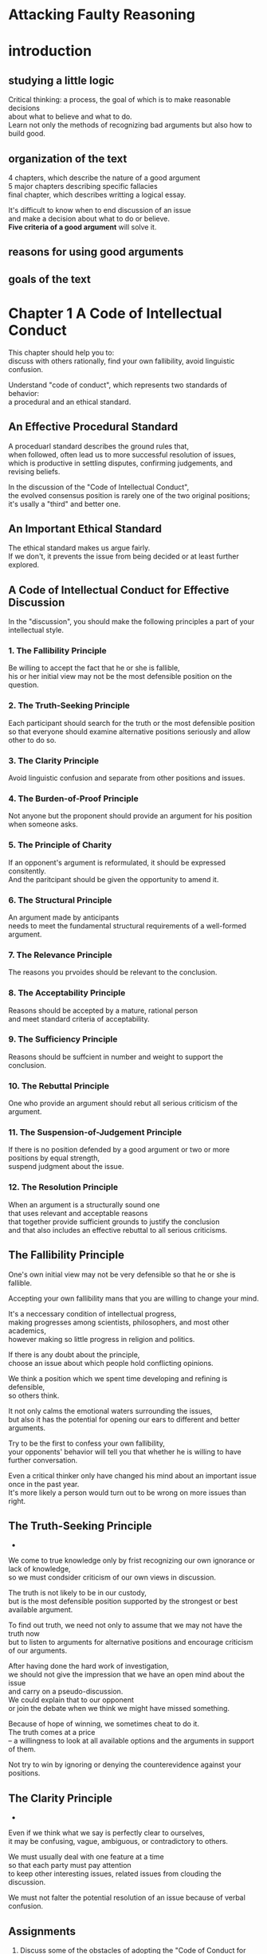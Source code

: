 #+OPTIONS: \n:t toc:nil num:nil html-postamble:nil
* Attacking Faulty Reasoning

* introduction
** studying a little logic
Critical thinking: a process, the goal of which is to make reasonable decisions
	about what to believe and what to do.
Learn not only the methods of recognizing bad arguments but also how to build good.

** organization of the text
4 chapters, which describe the nature of a good argument
5 major chapters describing specific fallacies
final chapter, which describes writting a logical essay.

It's difficult to know when to end discussion of an issue
	and make a decision about what to do or believe.
*Five criteria of a good argument* will solve it.

** reasons for using good arguments

** goals of the text
	
* Chapter 1 A Code of Intellectual Conduct
This chapter should help you to:
	discuss with others rationally, find your own fallibility, avoid linguistic confusion.

Understand "code of conduct", which represents two standards of behavior:
	a procedural and an ethical standard.

** An Effective Procedural Standard
A proceduarl standard describes the ground rules that,
	when followed, often lead us to more successful resolution of issues,
	which is productive in settling disputes, confirming judgements, and revising beliefs.

In the discussion of the "Code of Intellectual Conduct",
	the evolved consensus position is rarely one of the two original positions;
	it's usally a "third" and better one.

** An Important Ethical Standard
The ethical standard makes us argue fairly.
If we don't, it prevents the issue from being decided or at least further explored.

** A Code of Intellectual Conduct for Effective Discussion
In the "discussion", you should make the following principles a part of your intellectual style.

*** 1. The Fallibility Principle
Be willing to accept the fact that he or she is fallible,
	his or her initial view may not be the most defensible position on the question.

*** 2. The Truth-Seeking Principle
Each participant should search for the truth or the most defensible position
	so that everyone should examine alternative positions seriously and allow other to do so.

*** 3. The Clarity Principle
Avoid linguistic confusion and separate from other positions and issues.

*** 4. The Burden-of-Proof Principle
Not anyone but the proponent should provide an argument for his position when someone asks.

*** 5. The Principle of Charity
If an opponent's argument is reformulated, it should be expressed consitently.
And the paritcipant should be given the opportunity to amend it.

*** 6. The Structural Principle
An argument made by anticipants
	needs to meet the fundamental structural requirements of a well-formed argument.

*** 7. The Relevance Principle
The reasons you prvoides should be relevant to the conclusion.

*** 8. The Acceptability Principle
Reasons should be accepted by a mature, rational person
	and meet standard criteria of acceptability.

*** 9. The Sufficiency Principle
Reasons should be suffcient in number and weight to support the conclusion. 

*** 10. The Rebuttal Principle
One who provide an argument should rebut all serious criticism of the argument.

*** 11. The Suspension-of-Judgement Principle
If there is no position defended by a good argument or two or more positions by equal strength,
	suspend judgment about the issue.

*** 12. The Resolution Principle
When an argument is a structurally sound one
	that uses relevant and acceptable reasons
		that together provide sufficient grounds to justify the conclusion
		and that also includes an effective rebuttal to all serious criticisms.

** The Fallibility Principle
One's own initial view may not be very defensible so that he or she is fallible.

Accepting your own fallibility mans that you are willing to change your mind.

It's a neccessary condition of intellectual progress,
	making progresses among scientists, philosophers, and most other academics,
	however making so little progress in religion and politics.

If there is any doubt about the principle,
	choose an issue about which people hold conflicting opinions.

We think a position which we spent time developing and refining is defensible,
	so others think.

It not only calms the emotional waters surrounding the issues,
	but also it has the potential for opening our ears to different and better arguments.

Try to be the first to confess your own fallibility,
	your opponents' behavior will tell you that whether he is willing to have further conversation.

Even a critical thinker only have changed his mind about an important issue once in the past year.
It's more likely a person would turn out to be wrong on more issues than right.

** The Truth-Seeking Principle
-

We come to true knowledge only by frist recognizing our own ignorance or lack of knowledge,
	so we must condsider criticism of our own views in discussion.

The truth is not likely to be in our custody,
	but is the most defensible position supported by the strongest or best available argument.

To find out truth, we need not only to assume that we may not have the truth now
	but to listen to arguments for alternative positions and encourage criticism of our arguments.

After having done the hard work of investigation,
	we should not give the impression that we have an open mind about the issue
		and carry on a pseudo-discussion.
We could explain that to our opponent
	or join the debate when we think we might have missed something.

Because of hope of winning, we sometimes cheat to do it.
The truth comes at a price
	-- a willingness to look at all available options and the arguments in support of them.

Not try to win by ignoring or denying the counterevidence against your positions.

** The Clarity Principle
-

Even if we think what we say is perfectly clear to ourselves,
	it may be confusing, vague, ambiguous, or contradictory to others.

We must usually deal with one feature at a time
	so that each party must pay attention
		to keep other interesting issues, related issues from clouding the discussion.

We must not falter the potential resolution of an issue because of verbal confusion.

** Assignments
1. Discuss some of the obstacles of adopting the "Code of Conduct for Effective Discussion"
		as a means of resolving conflicts in our practical lives.
	 For example, why do you think good arguments so rarely seem to change minds?

	 We have deep emotions on our original minds
		so that we don't want to change them, even if we listened to a better argument.
	 Sometimes if we change our minds, others will think that we are weak or often make mistakes,
		which leads to the decline in status in society.

2. Do you agree that failure to follow the Code of Intellectual Conduct in discussion
		may be immoral?
	 Why or why not?

	 Yes, I do.
	 If others in discussion follow the code but you don't,
		they will make little progresses because of your failure.
	 They will receive less than they should be, may get frustrated.

3. Why is it inappropriate to continue in a serious discussion
		if you are not open to the possibility of changing your mind?

	 If you're not open to the possibility of changing your mind,
		there might be the emotional waters surrounding the issues
		and you won't open your ears to different and better arguments.

4. Are you a critical thinker?
	 If so, describe an occasion wherein you changed your position
		by force of argument on an important issue in the past twelve months.

	 I am probably a critical thinker in some aspect.
	 I used to insist that the tasks which my boss order should be done only in my way.
	 I changed my mind when I began to listen to other opinions,
		in which I learnt my own view is not the best way to solve problems.
	 It really makes me a better programmer and makes me get along with my colleagues better.
		 

5. The next time you are in a heated and unresolved discussion on an important issue,
		stop and confess that your position may be wrong.
	 If the other participants do not follow suit,
		ask them whether they are also open to the possibility of being wrong.

	 Ok, I will try it the next time when I discuss the tasks with my colleagues.

6. It has been claimed that an argument for a position is not a good one
		until the arguer has effectively rebutted anticipated serious criticisms
			that might be brought against it.
	 Since following this advice would call attention to flaws in your own argument,
		do you think this would tend to weaken it or the position it supports?
	 Why or Why not?

	 No, I don't.
	 Whether my argument or his is the most defensible is not a big deal to me.
	 Before being a winner, I'm a truth-seeker.
	 Therefore, it's more important to seek truth than to win.
	 Thanks to following this advice, it will help me to seek more defensible opinion better.





* Chapter 5 Fallacies that violate the structural criterion

- 用自己的语言,能够描述出违反structural的谬误的重要性质
	解: 你说这个谬误叫argue in a circle,最重要的性质是 前提和结论实际是一回事,前提证明结论,结论又证明前提,所以叫循环论证
- 在实际讨论中能够识别,叫出名字,解释谬误的形式是啥样的
	解: 我们在讨论刘亦菲是不是美女, 然后有个sb一直称呼刘亦菲是女神,所以是美女;我们这时候要说他犯了Question-begging language.还要说明,我们正在刘亦菲是女神,已经暗含了刘亦菲是美女的假设.
- 能够采取有效的效率attack这些谬误
	解: 魔术, 我们知道了自己犯了肯定后件的谬误, 然后attacking, 去想其它方式导致结论的原因.比如,助手的下半身和魔术师的上半身.


- Begging-the-Question Fallacies
	assume the truth of the conclusion in their premises
	+ arguing in a Circle
		asserting in the premise what is asserted in the conclusion
	+ question-begging language
		by means of language assume a position on the very question
	+ complex question
		presuposes in a question that a definite answer had already been given
	+ question-beggin definition ?
		disguised as an irrefutable empirical premise
- Fallacies of Inconsistency
	premises are incomppatible with one another or conclusion contradicts one premise
	+ incompatible premises
		inconsistent or incompatible premises
	+ contradiction between premise and conclusion
		a conclusion is incompatible at least one of premises
- Fallacies of Deductive Inference (well-established)
	violate well-established rules of deductive logic
	+ denying the antecedent 否定前件
	+ affirming the consequent 肯定后件
	+ false conversion 错误转换
	+ undistributed middle term 无关中项
	+ illicit distribution of an end term ?
	
	
违反这条规则的三种谬误: 丐题~不一致~违反演绎法则.

犯这种谬误,结论无法necessarily or probably来自于premises, 我们会在例子里解释为啥.

之所以叫structural one,是因为犯的谬误跟premises和conclusion的内容无关.如果用符号代替,我们也能发现从premises推不到结论.
	解: structural fallacy, 直接从structure(把命题换成符号)就能判断推导不了结论.
		例: 我老婆说: 老公爱你. 我老婆又说: 老公我讨厌你. 得不到任何结论.
			换成符号就是 A, not-A, 不需要看内容,就知道得不到任何结论.

丐题在前提中预先假设了结论;不一致是前提们不一致 或 前提和结论不一致; 违反演绎法则(well-established 也违反了acceptability principle -D)

** beggin-the-question fallacies 丐题
arguing-in-a-circle fallacy: 把结论当作其中一个前提
quetsion-begging-language fallacy: 用语言的方式,在问题中假设和结论一致的position
complex-question fallacy: 
	假定已经有答案了,
	假设对错了,有争议的问题(比如Lisa什么时候生二胎 -D)
question-begging definition fallacy: 定义中结论已经对了

论证根据定义是,一个结论被其它(different)前提支持,丐题并没有其它前提, 所以结构就犯错了.

*** arguing in a circle
循环论证的定义: 或明或暗地在前提里面确定 需要在结论里面确定的事物.
	解: 强调的某个前提和结论一致

最常见的谬误, 把结论当作其中一个前提: 例如: 你对手宣称自己的position是对的,因为它就是对的.
	解: 跟我老婆争论通天猫爬架时,她看中了一款1000多的,说那个质量好.我说为什么你觉得质量好,她说我就是觉得那个质量好,一看我就知道了.

Since A, Therefore A

arguing in a circle在实际情况往往是暗示的.
	解: 小时候我不信佛,我婆婆说你不信佛,菩萨就不会保佑你.
		这里我婆婆说菩萨不会保佑你,暗含的意思是菩萨已经存在了.

通常arguing in a circle不会用相同words和form, 实际上识别是非常困难的.
这种谬误有时候贯穿文章,章节,甚至足足一本书, 就更难识别了.

一旦识别"A is true because A is ture",这种谬误就会无比明显.

EXAMPLE: 最容易遇到的就是换换同义词
	使用带有渎神和淫秽的书是不道德的, 因为对于孩子来说听下流肮脏丑陋的词是不好的.
	解: 这里主语 渎神和淫秽的书 是 下流...的词是近义词; 不道德的 和 不好 的词又是近义词.

EXAMPLE: 这个大学在学生政策上是专制的. 因为他们对待学生像孩子. 这里仅仅是解释了专制的定义.
	解: 同事说公司老总跟着封建家长一样, 为啥这么说, 因为他把自己当爷,对待我们跟对待他的儿子一样.

EXAMPLE: (循环论证还从subP可以传递-D)
	he does not have the background and ability to evaluate it properly(subP)
	is biased against modern music(P)
	is an incompetent music critic(C)
	subP and C are the same things.
	解: 领导说要开除你, 理由是你不称职, 因为你做事不合格所以你对工作理解的不到位,你对工作理解不到位所以你不称职.

**** ATTACKING THE FALLACY
要注意有没有前提等同于结论,或者前提暗里假设了结论的事实.

要注意辨别你对手可疑的多义的claim.
必要时,转换成标准的格式,这样甚至能清晰地看到premise和conclusion是怎么一样的.

给个明显反例或荒谬的反例.

用丐题的人会真心觉得自己说的对.但是必须被提醒的一点,个人相信的不能当作证据.

-DDD
arguing in a circle简单,但是却难以识别.
保持注意力,注意假设和前提是不是一样; 把argument改成标准的形式更容易发现这个谬误.
	1. 前提和结论同义词换一下,实际一个意思
	2. 你问他要原因的时候, 他给你把名词解释一下
	3. subpremises其实和结论是相同的, 多走了一步想掩盖这个事实.

*** Question-begging language
定义: 通过语言的方式在特殊的提问中假设了立场,引导听众得到相同的答案.
	解: 利用语言诱导听众得到某个结论, 强调的是引诱,并没有给出答案

有意或不小心地把 未得到解决的事情 预设成 已经得到解决了.
语言本身带偏向导致预设了结论, 因此应该用描述性和中立的语言.
	解: 有意或者无意地把本来没有处理好的事情 预设成 已经得到确认的事情.
		比如: 
			1. 法庭上,女方说男方一点都不管家里.男的说我每个月给家里寄8千,女的说这是生孩子的,这里必须的,你没资格说这个.
			2. 知乎上,电车难题. 有个回答说,谁把电车偏轨就是谋杀. 需要合并下.
			3. the leading question: 

带有偏向的语言并没有给证据,所以也不能产生acceptable结论.

第一种类型: 靠煽动性语言
EXAMPLE: Natalia在法庭上喊我戴绿帽了, 所以法庭应该认为我戴绿帽了.
	解: 教师汪康夫被告强奸12名幼女,判刑10年, 伸冤54年后受害者均否认被强奸.

第二种类型: 把刘亦菲称为女神
EXAMPLE: 议题是胎儿是不是算是人类,一个辩方一直称呼胎儿为婴儿.

第三种类型: 用反问的语气好像这件事已经有定论了.
EXAMPLE: leading question(引导性问题-D) 你不是认真投票Professor Reiff作为年度教师,是吧.
	解: 这里用这种反问的语气,实际上是假设了不应该投票给Professor Reiff, 但是又没有解释.
		比如领导吩咐下一件事情需要我和同事做. 我表现地很积极,但是同事想偷懒.有时候他就会来上一句, 你不是真的打算一周内做完吧?

**** ATTACKING THE FALLACY
发现这个人是否犯这个谬误,注意他的语言是否阻止issue变得开放.
辩手持续使用这些词是不道德的 像: 严重的,震惊的,无法饶恕的.
	解: 像我老婆跟我争执的时候,经常用一些形容词,说我怎么怎么过分,但实质的行为却没有说多少.这种就是阻止issue开放.

总之,不要被丐题语言迷惑, 尤其是什么 众所周转, 明显的. 可以天真的来一句: 对我来说并不明显.
	解:像那种明显的,10岁小孩都直到,傻子都晓得.
		我遇到过一次,领导拉大家一起讨论问题的时候,我对于某个问题不懂的,但是领导说明显的. 这实际对于我来说并不明显. 我就说:我脑子笨,这件事我还没搞懂,能不能再解释一遍.

面对leading-question, 要找到方法去揭示他正在让你保证的预设是issue的一部分.
当然,如果这些预设,在其他地方被充分,那么就不算谬误了.

-DDD
1. 用那些情感色彩强的词,比如我被cheated, 让原来开放的issue倒向一边
2. 众所周知的,而你并不知道.比如胎儿称之婴儿. 你可以来一句, 对我来说不是明显的.
3. leading-question. 问题中有和issue有关的假设. 比如: 你投票给Professor有没有认真?(假设了你投票给Professor) 但是注意,如果假设被证实了,又不是谬误了.


*** complex question 复杂问题?
定义: 问题中有给定答案的假设, 或者问题中认为一系列的子问题都有相同的答案.
	解:强调的是给出了答案,或者所有子问题答案一致

第一种类型:
丐题的原因就是因为问题中假设了事实(未确认).
偷了手表后,你怎么处理手表的?
	解: 老师逮住学生,问,你是用左手抽烟还是右手抽烟.

值得注意的,如果回答人默认问题中的假设,那么这就不是丐题了.
丐题仅仅是当问题涉及的issue还是开放的.

第二种类型: 问题中多个claim,一否全否,一肯全肯
你会带我回去,在路上让我从商店里面买东西吗?
在这个问题里,假设了要么全答应,要么全不答应.
同样的只有回答人认同这个假设,才不是丐题.
	解: 我老婆问我,你爱不爱我,愿不愿意给我买最新的江南布衣的衣服.这里她就犯了复杂问题的错误.

解析下两个例子:
 因为你偷了我的手表(P)
 所以你偷了我的手表(C)
 
 因为你带我家所有的情况你都会带我去商店(P)
 所以你带回家的所有情况你都会带我去商店(C)
 
EXAMPLE: 
	What fraternity are you going to pledge?这里假设了要参加社团
	When are you going to settle down and get married? 两个问题.
 
EXAMPLE: 哈哈, 一口气提7个问题, 第二种类型(-D)
	Are you and Nancy going to the Keller-Trent wedding and to the reception next Saturday, even though you and she were not invited?
	2的7次方, 128种回答.
	
EXAMPLE: 为什么叫丐题(因为回答者被提问者乞讨去确认假设的事实-D)
	为啥离婚父母的孩子更加情绪化不问题比那些未离异的家庭?

**** Attacking the Fallacy
怎么样attack complex question?
1. 拒绝给直接肯定或否定的回答给这种complex question.
	如果问问题的人不明白你的不愿意回答, 反问它: "你有没有停止偷税"(这个要给个中文版的-D)
	解: 你这个问题我无法回答. 在你偷了井盖之后,你是怎么处理井盖的?
2. 指出问题中有问题的假设,告之假设还没有决定.
	给保证: 虽然如此,我愿意任何时候聊这个假设.
	解: 你这么说,xxx还没有确认,正在讨论中, 等xxx确认了, 我再回答你这个问题.
3. 必要时坚持把问题切割,一个一个回答.
	解: 坚持分开回答问题. 老婆, 我是爱你的, 但是我不想给买江南布衣的衣服.

*** Question-Begging Definition
定义: 把定义伪装成无法证伪的经验假设
	解: 注意定义是他自己给的定义,还是公众的定义.忠诚的狗不会冲主人狂吠,如果它冲主人狂吠了,那它就不是忠诚的狗.
		重新定义忠诚的狗.

经验前提和定义前提很容易迷惑.
定义前提应该是共用术语或者权威人士的思想.
	解: 比如说信佛的人不杀生.如果他杀生,那么他就不是真正信佛的人.
		大家普遍认可的信佛的人是去寺庙里拜的人.
		定义的信佛的人是不杀生的人.

经验前提做观察性或事实性的断言.
他的可接受性取决于我们的经验,相关权威的测试,以及恰当实验的结果.

定义前提假设成了经验前提,就犯了这种谬误

两条线索去发现这个谬误
1. arguer拒绝接受他经验前提的反证据
	解: 信佛的人不杀生
2. issue中的关键属术语,一直用修饰性词: true, real, genuine
	解: 真正信佛的人不杀生. be defined in an unconventional way

EXAMPLE: (线索1和2, 加修饰词,丐题顶替 -D)
issue是讨论基督教人喝不喝酒.
有人说看到基督教人喝酒.
然后有辩手定义, 如果他喝酒,那他就不是一个真正的基督教.

EXAMPLE: 
真爱不会离婚或分手.
如果离婚或者分手那么就不是真爱.
Eric可以这样定义真爱,但是这种奇怪也就无法被理性人反驳,也就没有意义了.
解: 这种奇怪的定义已经无法反驳了,也就没有讨论的意义.
	比如有人说孔乙己偷书了, 孔乙己说自己没偷书, 那是拿, 读书人的事情那能叫偷吗?
		偷的话: 按经验定义,不告而拿, 孔乙己定义是非读书人的不告而拿.

EXAMPLE:
true-blue 共和党人是一个人,从不离开共和党人.
对是对的,但是这种断言属于定义前提,不属于经验前提.
解: 恋爱中的男女往往对真爱的定义有偏见.
	她真爱你,她就会对你不离不弃.

ATTACK THE FALLACY:
问arguer这是定义前提和经验前提,如果他被你问着了,解释下不同.
还可以问下有没有证据支持他的前提,如果没有,很可能是定义前提.
解: 这个xx是你自己的定义的,还是大家都这么认为或者专家给出的定义?
	你这么说xx是xxx, 有没有证据来支持这个呀?
	
	如果两问题都答不上来,那么就是定义前提.
要这么定义也可以, 解释下为什么不用其它的定义, 比如通用的和相关专家的定义.
发现是定义前提后, beggar要愿意捍卫自己的定义(可能有共用术语或权威认证的).
解: 这个基督徒你定义成不喝酒的, 为什么不是每周去教会做礼拜的?
	如果你觉得你的定义更好,能说下你的理由吗?
	你看字典的定义是这样的,专家是这么说的.

***** 小总结:类型或例子(-D)
arguing in a circle:
	1. 前提和结论用同义词替换一下
	2. 你问他要原因,他给你解释名词
	3. 子前提和结论是相同的, 多绕了一下想掩盖丐题
question-begging language:
	1. 靠煽动性的语言:众所周知
		比如: 在法庭上,女性声泪俱下指责丈夫出轨,却不给证据
	2. 把刘亦菲称为女神:
		比如: 在讨论胎儿算不算人类时, 有辩方一直称呼胎儿为婴儿(婴儿已经属于人类的范畴)
	3. 引导性问题:(在问题中假设没有做过的事情, 和后面complex-question有交集 问Leo -D)
		比如: 老师问: 你是用左手抽烟还是右手抽烟啊
complex question:
	1. 问题中的两个子问题会导致 一个问题变成另一个问题的答案
		比如: 你什么结婚和安定下来? 结婚变成了安定下来的答案
	2. 问题中多个问题, 一否全否, 一肯全肯
		比如: 你爱我,愿意给我买房子吗? 
Question-Begging Definition: 首先有个经验前提和定义前提的概念
	1. 经常有true,real,genuine这种修饰语
		比如: 一个人爱国就不可能投降, 如果一个爱国的人投降了,那么就不是真正爱国.

**** Assignments
A. Begging-the-Question
1. Complex Question: 在问题中,假设在沃尔玛买东西等于勇气
2. Question-Begging Definition:
	这里定义真正的犯罪思想是渡过监狱岁月后仍然不会改正.
3. question-begging language:
	煽动性语言,没给证据
4. arguing in a circle
	因为圣经说自己是上帝显灵,所以圣经是上帝显灵
5. Complex Question:
	选民 支持士兵是增加总统国防预算的答案.
6. Question-Begging Definition:
	重新定义了sane是不会自杀的人
7. question-begging language(刘亦菲是女神)
	显然 生存下来的有机生物比没有的更适应环境
8. Question-Begging Definition
	重新定义在 价格范围的房子不包括tacky little house
	
	
** Fallacies of Inconsistency
前提们矛盾或者结论和某个前提矛盾, 这两种情况得不出有效的结论

这种不一致是不明显的.
如果某个前提可以被解释 和 另一个前提或者结论 相矛盾,那么可以认为不一致.
解: 不一致的谬误, 命题和命题之间矛盾.
	比如: 李洁是大学生,李洁不是大学生; 所以李洁上过高中.
		 李洁是服装设计师,李洁是大学生;所以李洁不是大学生.
		 
解: a perfect alibi
	嫌疑人的结论是自己有a perfect alibi
	理由 当犯罪发生时, 我正在8点去往伦敦的火车去工作
		我10点已经在伦敦了
			我工作时间是10点,而且我并没有迟到
	侦探的理由是:
		 8点去往伦敦的火车没运营
		 10点在伦敦可以坐8点25的车
	这里嫌疑犯的理由和实际情况相矛盾, 那么就推导不出他有perfect alibi.
	

*** incompatible premises
从不一致或矛盾的前提们,得出结论

这种情况得不出acceptable or true的结论:
	因为A,
	又 not-A,
	[哈哈,得不出结论]

EXAMPLE: 两个前提不一致, 又说上帝是全能的,所以没有罪恶; 又说有罪恶
	如果上帝是全能的~all-love, 那么就世界上没有罪恶.(A)
	世界上有罪恶.(not-A)
	所以,上帝不存在.
	解: 他们先假设上帝是全知,全能的,慈爱的;世界上没有罪恶 (A)
		世界上有罪恶(not-A)
		假如妈妈啥都会,啥都知道,又爱你,你的任何困难妈妈都会给你解决;
		实际上有些困难就没有给你解决.
		所以要么你妈妈不存在,要么你妈妈不是全知全能,且爱你.
	
EXAMPLE: 上帝说啥对啥就对, 这些行为道德上不对(而不是上帝说的), 两者冲突
	因为上帝说啥是对的,啥就是对的(A)(P)
	一些行为像谋杀, 上帝就不会说是对的(rebuttal P)
		因为他们是道德上不对的(not-A)(subP)
	解: 这里前提矛盾的情况是.
		上帝的说一项行为是正确的是决定事物是否正确的唯一标准.
		一些行为像强奸谋杀,上帝就不会说对的
			因为他们在道德上是不对的(注意这里除了上帝的宣言多了一项判断).

EXAMPLE:
	政治家为了拉选票,说会提升服务降低税费(A); 然后又说税负不变(not-A)

ATTACKING THE FALLACY:
把短句给他标准化, A和not-A,马上就能发现问题了.
辩论中,告诉对方一致性原则.

没病走两步, 让他从A和not-A推导出结论, 一般是退不出来的.
如果推出来了,那么他就是把其中一个当成对的,忽视了另外一个.如果他坚持not-A是对的,就有义务解释为什么不是相矛盾的.

现实中确实很难消除这种矛盾的前提.比如:我姑爷对我说,要把人往坏了想,不要去相信别人.那么他自身也在这个别人当中. 这就矛盾了.
	
	
*** Contradiction Between Premise and Conclusion
定义: 得出的结论和其中一个前提相反

形式: 
	Since A(P)
	Since B(P)
	Therefore, not-A (C)

为啥说这个错了, 因为一个论证里面不能A,又not-A这种情况出现

EXAMPLE:
	因为万事物有源头(A)(P)
	我们不能无限朔源(P)
		因为如果没有源头,我们不会出现(sub P)
	我们出现了(P)
	因此有个没有源头的起源(not-A),那就是上帝.(C)
	
	解: 一定是鸡生蛋,蛋再生鸡.
		但是鸡生蛋,蛋生鸡不可能无限循环
			因为如果无限循环,就不会有鸡和蛋
		有鸡和蛋
		因此肯定有个源头,蛋不是鸡生的,或者鸡不是蛋生的.
解: 蛋是由鸡生的,鸡又是由蛋变的
	但是鸡和蛋不会凭空产生
	所以肯定有鸡不会蛋变的或者蛋不是鸡生的.

EXAMPLE:
	身体物理的且占空间(P) (A1)
	思想非物理的且不占空间(P) (A2)
	经历表明思想影响身体, 反之同样(implicit P)
	所以思想和身体相互交流(C)(not-A)
	解: 思想和身体相互交流, 但是因为非空间的物质和空间的物质不会互相交流,要么身体不是空间的, 要么思想是空间的.
	这样结论要么和A1矛盾,要么和A2矛盾.
	
EXAMPLE:
	所有生命都是神圣的, (P)(A)
	我们有义务不要destory it(P)
	流产destory it(P)
	因为流产是错误的,除了强奸(C)(not-A)
	解: 每条生命都是上天的礼物, 
		我们有义务不要摧毁它,
		流产摧毁了它
		所以流产是错误的, 除了强奸导致产生的孩子.
	
**** Attacking the fallacy
最好的方法去发现这个谬误,就是转换成A,not-A这种形式.
除非arguer不尊重这个不矛盾法则,否则他应该抛弃一个前提,或者找到方法解决前提和结论的矛盾.

*** Assignments
B. Fallacies of Inconsistency
1. 人类知识是建立的skepticism上的(P)(A)
   skepticism是观点, 人类永远不要知道任何事事正确的(P)(not-A)
   我们最好放弃研究(C)
   前提不一致!
   
2. 谁说我错了你对了关于吸大麻.(P)
    每个人要自己决定啥是对的(P)(A)
    我没看到用大麻有任何不道德.(P)
    你错了.(C)(notA)
    前提和结论不一致
3. 
	生命是珍贵的礼物,谁也没有权力拿走.(P)(A)
	一个谋杀其它的人正在destory it(P)
	所以我支持谋杀犯死刑(C)(not-A)
	前提和结论不一致
4.
	B: 你思考没灵感. 你认为如果观点们是相互矛盾的,就没有意义
	E: 我认为不矛盾是智力讨论的必要条件
	B: 没有理由认为矛盾就不能有意义
	E: 如果矛盾,就没有意义
	B: 如果矛盾,也可能有意义
	E: 如果矛盾, 就不会有意义
	B: 你在说什么哦
	前提和结论不一致, B的前提是 前提矛盾也会有意义, E的结论是 前提矛盾就没有意义
	根据B的前提,B的前提和E的结论会共存,所以是前提和结论不一致
	
** Fallacies of deductive inference 演绎逻辑谬误
	
*** Denying the Antecedent: fail to see other reasons 否定前件
well-formed deductive argument:
	If A, then B(P)
	A (P)
	B (C)

Denying the Antecedent:
	If A, then B (P)
	not-A (P)
	not-B (C)
	
这里关键错误在于假设A的出现一定会有B, 但是还有可能C的出现会有B
解: 正常的if then的推理是,
		如果A,那么B; A; 所以B
	否定前件是: 如果A,那么B; not-A, 所以not-B
	这里面犯的错误就是, 把A当作是唯一B的条件.
	如果抽烟,那么会短命. 但是不抽烟不代表不会短命, 因为还可以吸毒导致短命. 抽烟并不是短命的唯一条件.

EXAMPLE: 
	如果抽烟,就会短命 (A->B)(P)
	我不抽烟(not-A)(P)
	我不会短命(not-B)(C)
	解: 家中女性长辈,劝人不要抽烟,理由就是不要抽烟,抽你个短命鬼.
		家长男性长辈常常说,又不是抽烟一件事情会短命.
	
EXAMPLE:
	如果死刑减少人们犯重罪,那么就是正义的(A->B)(P)
	因为没有减少(not-A)(P)
	所以他不是正义的实践(not-B)(C)
	:这里还有其它理由,比如威慑有犯重罪意愿的人让他们不敢犯罪,可以使其称为正义的实践

EXAMPLE:
	如果期末考试过来, 那么课就过了
	因为我期末考试没过
	所以我课没过
	:还有其它理由导致课没过

**** ATTACKING THE FALLACY
解:
	我家有只猫叫缪缪.
	如果缪缪是狗,缪缪是动物
	缪缪不是狗.
	缪缪就不是动物了.

*** Affirming the Consequent 肯定后件
肯定后件后,肯定前件
Well-formed deductive argument
	If A, then B, (premise)
	and not-B, (premise)
	Therefore, not-A. (conclusion)
	
affirm the consequent
	If A, then B (premise)
	and B (premise)
	Therefore, A. (conclusion)

A不是B的唯一条件,即便是B正确时,A也正确,推理的结构也是错误的.
解: 正常的推理
	如果A, 那么B; not-B; 所以not-A
	肯定后件的推理:
	如果A, 那么B; B; 所以A
	同样的错误也是把A当作B发生的唯一条件
	举例: 如果缪缪是狗,那么缪缪是动物. 缪缪是动物,显然缪缪不一定是狗,还可能是猫. 值得一提的是,即便缪缪是狗,这项推理也是错误的.

EXAMPLE: 
	如果丈夫计划谋杀妻子,那么他会给妻子买保险(A->B)(P)
	丈夫买了保险(B)(P)
	因此,丈夫计划谋杀妻子(A)(C)
	其它理由对买保险也是充分的
解: 如果萍萍偷钱了,她就会买零食
	她买零食了
	偷没偷钱你自己想.

EXAMPLE:
	如果你SAT分数搞,你可能进入一个好大学(A->B)(P)
	你进入好大学: Centre College(B)(P)
	所以, 你SAT分数一定高(A)(C)
	这里假设了SAT分数高是进入好大学的唯一原因,还有可能是成绩高~体育和艺术特长
解: 如果你高考分数高,你可能进入北大
	你去北大了,
	所以,你高考分数高.
	撒贝宁表示北大保送也还行.

EXAMPLE:
	如果我吃红肉, 那么我生病(A->B)(P)
	我生病(B)(P)
	因此, 我肯定吃过红肉(A)(C)
	这里假设了吃红肉是生病的唯一原因

**** ATTACKING THE FALLACY
解:
	我家有只猫叫缪缪.
	如果缪缪是狗,缪缪是动物
	缪缪是动物.
	因此缪缪是狗.

*** False Conversion 错误转换
把if句中的前件和后件互换,或者把主语和宾语互换,并且认为命题的真假不变.

前件和后件转换:
	如果当开关开着灯亮了,那么灯泡是好的. 
	<转换> 如果灯泡是好的,那么当开关开着灯亮了.
换主语和谓语:
	所有的生物学家是科学家
	<不能转换> 所有的科学家是生物学家
	等价于: If one is a biologist, then one is a scientist.
	
	有些X不是Y<不能转换>很少犯,不用特意提
	
	可以转换:
		no X are Y
		some X are Y 
	
	到底可不可以转换, 去觉得主谓 都distributed or 都undistributed.那么就可以转换. 一个distributed一个undistributed不可以转换.
	distributed: term下的所有成员都明确了

EXAMPLE: 
	解: 所有宗教徒都是依赖外界的人
		所有依赖外界的人都是宗教徒<不能转换,例如:孩子>
	
EXAMPLE:
	所有吸冰的人都是吸大麻的人
	<不能转换>所有吸大麻的人都会吸冰
EXAMPLE:
	如果你是基督徒,那么你一定关爱他人
	因此, 如果你关爱他人, 那么你一定是基督徒
	
ATTACKING THE FALLACY
举反例:
	所有苹果都是水果
	<不能转换>所有水果都是苹果
	
	如果这个人是总统,他至少35岁且美国公民
	<不能转换>如果他至少35岁且美国公民,那他是总统

*** Undistributed Middle Term 无关中间项
定义: 从三段论中得出结论, 三段论中前提的中间项没有被distributed至少一次


1. structure of a syllogisms
	1.1. 3个statements 2个premises和1个conclusion
	1.2. middle term和end term
		所有term都出现且只出现两次
		middle term两次出现在premises里
		两个end term一定出现在conclusion里
2. the four types of statements used in syllogisms
	A. all X are Y
	E. no X are Y
	I. some X are Y
	O. some X are not Y
	universal: 全称
	particular: 特称
	affirmative: 肯定
	negative: 否定

3. the nature of distribution
	某个分类下的所有成员都被这个term包括
	例如: AsEbInOp
		- all X are Y. subject是distributed
		- no X are Y. both是distributed
		- some X are Y. neither term是distributed
		- some X are not Y. predicate是distributed.

4. the two main rules of syllogistic reasoning
	1. 中间项至少得distributed一次
	2. 在结论中是dirtibuted的term, 至少得在前提里面distributed一次
	
所有教授是技能丰富的人
没有技能丰富的人是underpaid
因此没有教授是underpaid
symbol化:
	P(A)C  (P)
	C(E)U  (P)
	P(E)U  (C)
	
EXAMPLE:
	PH (I) PDL (P)
	PR (I) PH (P)
	PR (I) PDL (C)
	中间项是PH, 两个premises都是I, 所以PH都是undistributed.和规则1相反

EXAMPLE:
	D (A) CLA
	J (A) CLA
	--------
	J (A) D
	
EXAMPLE:
	SK (A) PAG
	R (A) PAG
	--------
	R (I) SK
	
ATTACKING THE FALLACY
别人不知道符号标记这一套,所以得给别人举例子:比如: 教授读书;孩子也读书;所以孩子都是教授.
但是你自己得懂这一套,这样你用起来才能得心应手.

*** Illicit Distribution of an End Term 最后项的错误分布
a distributed end term in the conclusion is not distributed in the premises

EXAMPLE: 
	书上犯错了,Therefore, members of the jury are people who are likely to come to a false
judgment. (E) (conclusion)
	IRF (A) CFJ s
	JM (E) IRF both
	-------
	JM(E)CFJ both
	CFJ is undistributed
	
EXAMPLE:
	MR (As) J
	BGG (Op) J
	-------
	MR (Op) BGG
	BGG in conclusion is distributed, but in second premise is undistirbuted
	
EXAMPLE:
	NC (A) EX
	NC (A) EE
	------
	EE (A) EX
	the EE in conclusion is distributed, but in second premise is not.
	
ATTACKING THE FALLACY
还是一样, 自己要会用符号系统, 但是跟别人解释,还是举明显得反例
	所有父亲有孩子
	没有妈妈是父亲
	-------
	所以没有妈妈有孩子
	
ASSIGNMENTS
C. Fallacies of Deductive Inference
1. 
	如果毕加索的作品有艺术价值,那么会被大多数人欣赏 (P)
	被大多数人欣赏 (P)
	所以, 它有艺术价值 (C)
	If AM, then  A
	A
	--------
	since AM
	肯定后件
2.
	spheres always cast curved shadows(P)
	the earth casts a curved shadow on the moon during a lunar eclipse.(P)
	the earth is spherically shaped(C)
	S (A) CS As
	E (A) CS As
	--------
	E (A) S As
	CS undistributed middle term
3. 
	BT (E) T Eb
	T (A) C As
	---------
	BT (E) C Eb
	C is an undistributed middle term in second premise
4.
	If OL, then SOT
	SOT
	----------
	OL
	肯定后件
5.
	IF SL, then OV
	not-Sl
	--------
	not-OV
	否定前件
6.
	MJA (I) NV In
	ACD (I) MV In
	--------
	ACD (I) MJA In
	undistributed middle term and illicit distrubtion of an end Term
7.
	If M, then E
	not-M
	---------
	not-E
	否定前件
8. 
	If 控制垄断, then 公共好处增加
	想要公共好处增加
	--------
	所以控制垄断
	肯定后件
9.
	I can do anything I want.
	Nobody can tell me what to do and what not to do.
	
	你必须遵守法律啊.
	我必须遵守法律, 但是政府不能告诉我去做什么.
	-------------
	我可以做任何事情我想做的.
	前提不一致
10.
	E (A) V
	P (O) V
	--------
	E (I) V
	中间项不能出现在结论上
11.
	If he really loved her, he would insist on being the sole provider
	Question-Begging Definition
12.
	肯定后件
	If a cat licks antifreeze, the cat will die.
	I left my cat out last night and she died.
	--------
	She licks antifreeze.
13.
	Complex-Question:
		在问题中假定了事实, 我给你的5000块,你给丢在股票市场了.
14.
	UP (I) K
	RP (I) K
	-------
	UP (I) RP
	中间项一次都没有distributed.
15.
	Question-Begging Definition
	自己定义literally true.
16.
	Question-Begging Definition
	自己定义well-adjust people事那些不自杀的人
17.
	Question-Begging Language
	用stupid这种煽动性的语言
18.
	If the light was on, then he was at home.
	The light wasn't on.
	----------
	He wasn't at home.
	否定前件
19.
	Arguing in a Circle
	前提和结论一致
20.
	SHMW (I) D
	FP (E) SHMW
	---------
	FP (E) D
	D在结论是distributed, 但是在前提里面不是distributed.
	
21.
	前提不一致
22.
	Question-Begging Definition

** 四种丐题的区别
四种丐题的区别:
	arguing in a circle: 强调的某个前提和结论一致
		1. 跟我老婆争论通天猫爬架时,她看中了一款1000多的,说那个质量好.我说为什么你觉得质量好,她说我就是觉得那个质量好,一看我就知道了.
		2. 小时候我不信佛,我婆婆说你不信佛,菩萨就不会保佑你.这里我婆婆说菩萨不会保佑你,暗含的意思是菩萨已经存在了.
		3. 同事说公司老总跟着封建家长一样, 为啥这么说, 因为他把自己当爷,对待我们跟对待他的儿子一样.
	Question-begging language: 强调利用语言引诱听众给出想要的结论. 强调的是引诱,并没有给出答案
		1. 我侄子哭得稀里哗啦地跟他妈妈告状,说别的小朋友带他.问他怎么打的,他又不说话.
		2. 读高中时,我们在讨论哪个女生是不是美女.到讨论到闵xx的时候,某个同学一直称呼闵xx为女神.
		3. 比如领导吩咐下一件事情需要我和同事做.我表现地很积极,但是同事想偷懒.有时候他就会来上一句, 你不是真的打算一周内做完吧?
	complex question: 强调的是在问题中给出了一些答案,或者所有子问题答案一致
		1. 老师逮住学生. 你是用左手抽烟还是右手抽烟?
		2. 我老婆问我,你爱不爱我,给不给我买最新的江南布衣的衣服?这里她就犯了复杂问题的错误.
	Question-Begging Definition: 关键在于定义是说话者自己的,还是公众的共识
		1. 邻居说他家狗很乖不会冲人狂吠. 然后我说狗昨天冲他叫了.邻居说,他冲你叫了但是没咬你,所以它不会冲人狂吠.
		2. 有人说孔乙己偷书了, 孔乙己说自己没偷书, 那是拿, 读书人的事情那能叫偷吗?

** 前提/结论不一致的案例
前提与前提不一致:
	1. 新二 a perfect alibi 那一课.
			嫌疑犯声称自己有a perfect alibi.
			嫌疑犯说:当谋杀发生时, 他正在8点去往伦敦的火车上, 理由是他10点已经在伦敦工作了.
			而侦探说: 他没有坐8点去往伦敦的火车,理由是8点去往伦敦的火车停运, 并且8点25的火车也可以10点前到达伦敦.
			这里嫌疑犯给出的前提和侦探给出的前提不一致,所以得不出他有perfect alibi.
	2. 上帝是全知全能的. 那么上帝能不能造出他举不起来的石头?
		 能不能造出举不起来的石头,分为两种情况, 一种是造出举不起来的石头, 和上帝全能矛盾.
			另一种是造不出举不起来的石头, 也和上帝全能矛盾.
		 因为前提和前提相矛盾, 我们不能得出任何结论.
前提和结论不一致:
	1. 蛋是由鸡生的,鸡又是由蛋变的
		 但是鸡和蛋不会凭空产生
		 所以肯定有鸡不会蛋变的或者蛋不是鸡生的.

** 违反演绎推理
否定前件:
	1. 家中女性长辈,劝我不要抽烟.如果抽烟,那么就会打短命.不抽烟,那么就会活就一点.
		 不抽烟可能导致其他不良习惯,其他不良习惯同样也可以导致短命.
肯定后件:
	1. 如果平平偷钱了,那么她就会去买零食.
		她刚刚买了一堆零食.
		所以钱是她偷的.
	2. 如果你高考分数高,你可能进入北大
		 你去北大了,
		 所以,你高考分数高.
		 撒贝宁表示北大保送也还行.
	3. 我跟老婆有一天两个人都口臭,我们认为是前一晚都吃了金汤酸菜鱼的原因.
		 如果酸菜鱼有问题,那么我们会口臭.
		 我们一切口臭了.
		 那么那个酸菜鱼有问题.
错误转换: 
	 全部肯定换主谓语:
		所有的生物学家是科学家.
		所有的科学家是生物学家.
	 条件中, 前件和后件互换:
		如果我提前过户了二手房,那么卖家提前还款了.
		如果卖家提前还款了,那么我提前过户了二手房.(还可能卡其他环节啊,比如交契税)
无关中间项和错误分布的端项: 用处不大,用文氏图更直观
		AEIO: 分别是全部肯定,全部否定,部分肯定,部分否定
		AsEbInOp: s=subject, b=both, n=neither, p=predict,代表对应项是distributed
		Term: 中间项出现了前提两次, 两个端项一定出现在结论
		两条法则:
			1. 中间项至少distributed一次(按AsEbInOp判断)
			2. 端项在结论中是distributed,至少在premises中distributed一次.
无关中项和错误确定的端项:
	1. 首先要是三段论,两前提+一结论,前提和结论得是全部肯定~部分否定~全部否定~部分肯定的一种
		 解: 这里要非常注意AEIO和条件句的区别
			AEIO: 所有人都会死
			条件句: 如果他是人,那么他会死
			举例: 全部肯定:所有人都是会死的人
					 部分否定: 一些人不是女人
					 全部否定: 所有人都没有智商超过5w
					 部分肯定: 有些人智商超过200
	2. 全部肯定是主语,部分否定是谓语,全部否定都确定,部分肯定都不确定
		 全部肯定是主语: 所有人都是会死的人, 这里 "人"确定了范围(distributed)
		 部分否定是谓语: 一些人不是女人, 这里"女人"确定了范围
		 全部否定都确定: 所有人都没有智商超过5w, 这里"人"和"智商超过5w的人"确定了范围
		 部分肯定都不确认:有些人智商超过200, "人" 和 "智商超过200的人" 都没确定范围
		 这里记忆还有个技巧. 全部肯定的否定是部分否定, 由主语确定变成谓语确定;全部否定的否定是部分肯定, 由全部确定变成全部不确定.
	3. 两端项和中项各出现两次,中项不会在结论中出现
		 这里就是注意把主谓项规范成一致的.
			比如:
				所有人会死
				苏格拉底是人
				所以苏格拉底会死
				------规范后
				所有人都是会死的人
				苏格拉底是人
				所以苏格拉底是会死的人
				这里有三项且各自出现两次: 人 会死的人 苏格拉底
				人是中项,并且没有出现在结论里
	4. 两法则: 中项必须确定一次; 在结论中确定的端相必须在前提中确认至少一次
			继续上面的例子
				P1:所有人都是会死的人
				P2:苏格拉底是人
				C:所以苏格拉底是会死的人
				1. 根据中项必须确认一次判断, 人是中项
						P1:所有人都是会死的人
						-------
						全部肯定是主语, 人是确定的, 满足了规则
				2. 根据结论中确定的端项,必须在前提中确认至少一次
						C:所以苏格拉底是会死的人
						因为部分肯定都不确认
						所以不需要判断

					 
* Chapter 6 Fallacies That Violate the Relevance Criterion
- 用你自己的话描述不相干谬误
- 能发现,叫得出名,解释谬误的形式,当辩论或生活遇到的时候
- 用有效的策略去帮助别人纠正他们的不相干谬误
(1) fallacies of irrelevant premise
(2) fallacies of irrelevant appeal.

公输般

英国护卫

--------------------
- 用自己的话描述下那些违背相干性原则的谬误
- 在生活和辩论中遇到的时候,遇到了能辨识,叫得出名字,能够解释谬误的形式.
- 用有效的策略帮助别人纠正他们的不相干谬误

论证要有相干的证据.

两类不相干谬误,一种是用不相干的前提,另外一种是各种诉诸.

1. 不相干前提
   从前提推导不出结论:前提和结论没联系,或者前提到结论有跳跃性.
2. 诉诸
  
** Fallacies of Irrelevant Premise
1. 根据旧的情况推断新的事物,无视环境已经发生了变化
2. 用看似有理的原因而不是真正的原因去隐藏掉真实的想法和行为
3. 对理由去做另一番解释,目的是为了得出结论.
4. 为了得出结论,而去编造理由.
  
*** Genetic Fallacy 刻舟求剑
用过去的context去计算现在的事情,无视新旧之间已经发生了变化
wusd: 刻舟求剑

只考虑事情一开始是怎样的,因而忽视了事物的发展,退化,差异.
wusd: 要用发展的眼光看待问题,
什么人容易犯呢?
  1. 把过去看事物的老眼光:或积极或消极,用在现在了
     wusd:
			吴下阿蒙.
		  小米就是钓丝低端的,所以小米su7我完全不考虑买.
			我们经常会根据很久的经历去判断一个人现在到底怎么样,并且这种想法很难改变.
				比如人际交往,第一次如果留下坏印象了,后面就很难再改变看法.
  2. 一些宗教啊,根据原始教义不许做某事,但是到如今已经发生了变化了.
     wusd: 回族人不允许吃猪肉,原本是当时卫生不达标,猪肉脏,吃了易得病. 但是现在科学化养殖,仍然还是禁止吃猪肉.

这种谬误的模式就是:
  前提和结论是要相干的.现在的结论虽然和以前的前提相干,但是前提已经发生了变化,变得不相干了.

EXAMPLE:
	我不会给Don Reichard投任何票,我和他同学的时候,他在学校里完全就是个混子.
	实际上,Don有可能变成熟了,变成了和原先完全不一样的人.
	wusd: 对应了第一种例子.用老眼光看人.那我们同样也不应该用老眼光去看自己.
		因为Don在上学期间是混日子的.(P)
		上学混日子,当官员时会一直混日子(IP)
		所以Don在当官员时同样会混日子.(C)
EXAMPLE:
	因为结婚戒指原本是丈夫用来束缚他们妻子的标识(P)
	而且这个标识会一直做同样的事情(IP)
	这种行为实施了性虐待(P)
	所以,现在谁还用结婚戒指也是实施性虐待(C)

wusd: 这里讲的例子,是有可能变化,但是也有可能没变.所以对于Don能不能胜任官员,需要继续调查.
	对于结婚戒指实施性虐待需要更深入的统计数据
EXAMPLE:
	虽然我听说李医生是一个很帮的医生.但是我不会去李医生那里看病,我跟他同学的时候,他一直看黄片.
	wusd: 虽然吴教授是一个优秀的导师,但是我不会报考他的研究生,因为他以前上学时经常打架斗殴.

ATTACKING THE FALLACY
这些固有印象连接我们的思想,会在我们考虑的时候严重地影响我们对其的喜爱或厌恶.比如:让你去评价下前男友的装修和衣服.
但是当我们要深思熟虑的时候,就要想办法抵制这些因素的影响.
当辩手这么按这种方式想问题的时候,我们就可以反过来问他现在这事物有没有厌恶点或喜爱点.
wusd: 人是感情的动物,想要不受原本的固有印象影响去判断一件事非常困难,要想办法抵制掉这些因素的影响.
	当有人或者自己按这种方式考虑问题的时候,就可以反过来问下这件事当下有没有喜欢点和厌恶点会影响自己的判断.

假如拥有长期亲密关系的伴侣,最开始的约会或见面却是场乌龙或恶作剧.
这对伴侣,肯定不会以最开始的价值来评价现在关系的价值.
如果能够搞清楚这种情况,自然能够正确处理其他事情.

你说林师傅是大厨,但是小时候他弄个馅饼都搞得乱七八糟的,所以我不会吃他做的任何食物.

*** Rationalization 用fake理由去获取体面
用听起来很响亮但实际是假的理由去去主张某个立场,为了体面.
wusd: 两种fake,一种是事实上的fake;
	一种是个人理由的fake,不是这个原因不去做/不做某事,而是其他原因.(找理由说自己做某事,或者不做某事)

出于尴尬~恐惧~其他原因,真实的原因被隐藏了,而使用fake的reasons去推导出结论.

好的论证啊,是由证据推导到信念;而在rationalization里,信念已经有了,前提或理由根据信念捏造的.

因为前提或理由是捏造的,并不支持结论了,那么就和结论不相干.

EXAMPLE:
我考试一向成绩不好.P
考试也不能说明我的真实能力.P
考试前我收到影响我的坏消息.P
----------
我不应该被要求在Law School Admissions Test表现很好.

如果Xavier是个大二的哲学生,那么他可能已经通过大量考试了,否则他升不了大二.
如果他确实考试不行,教授应该早就知道原因,不用再提醒了.

这种坏消息的影响也不成立.
当考生遇到考不过的情况,大概率就是考试太难了.X需要努力提升必需的技能以便在今后的考试中顺利.
如果坚持给这个fake reasons的话,会阻止自己的进步.

wusd: 这我跟读英语的时候,有时候懒了,不想动了.
会自己给自己找各种理由辩解:比如工作累了;今天和老婆逛街了;要陪猫完;今天已经看了好几章的英语了.
实际上做完这些事情我仍然是有精力和时间去做这个跟读的.

EXAMPLE:
我早就计划把他甩了.跟他在一起真无聊.我早就应该甩了他,我觉得他很可悲.

wusd: 我跟我老婆吵架的时候,后面发现是她不对,我要求她道歉.她不想道歉,给的理由是,上次我没给她道歉.
但是实际上我当时道歉了,还转了红包.
这里她确信自己没错,不想道歉,然后认为当时我没道歉.

EXAMPLE:
我觉得本来应该去我侄子的婚礼,但是我们一直走的不是很近.
我只见过新娘一次,人家都不记得我.
我不知道要买什么给人家做结婚离婚,因为他们该有的都有.
而且很多人在这呢,压根不会想我.

真实原因可能就是不想买礼物;不想宿妆打扮;想去看球赛.
wusd: 同事的婚礼,我犹豫了很久要不要去.然后其他同事问我去不去.
我说不知道包多少红包.
不知道人家叫我去是客套还是真实.
人家亲戚朋友那么多,缺我一个不缺.
其实真实的理由就是: 她是在隔壁县办的婚礼,而我没有车,又不太好意思蹭其他同事车,害怕社交.但是又不敢真正说出口.

**** ATTACKING THE FALLACY:
狡辩者大概率是出于要面子,不肯说出真实理由,要让他们知道我知道他没有说实话(论证).

如果是错的或者没关系的,你是不是还是觉得结论是对的.
如果回答是yes,那么他已经承认自己错了.
如果回答是no,就需要找到方法去证明他的错误.最好的结果是,当事人放弃或改变观点了.
wusd: 如果说红包金额可以确认,然后人家真的是请你去,你去不去?
不去,那么就承认了自己有其他原因.
如果去,那么就说明红包金额可以和其他同事确认;告诉他人际交往请你就是真心要你去的.这样就会直面真正的问题,交通的问题.

如果这个人是故意给fake reasons,这个人道德上要被谴责的.
但是注意我们的目标是为了得出好的论证,不过过多聚焦让这人出丑上.

*** Drawing the Wrong Conclusion 搞不清楚重点,得到错误结论
定义:得到一个结论但是这个结论不是证据支持的.

这个谬误又叫搞不清楚重点.怎么个搞不清楚重点呢?各种证据都指向某个结论,但是arguer却说得到了另外一个结论.

有时候这种谬误是故意的.比如空方律师指控嫌疑人犯有强奸罪,而无视证据都指向的是强奸是重大罪行.

犯这种谬误有时候是忽略了一些信息,有时候因为微妙的~下意识的或者有偏见.
比如: arguer希望证明一些结论,但是目前的证据还不够证明.
	像: arguer非常关心社会对于女性的不平等待遇,所有性歧视的行为都被拿出来证明应该立法保护女性.
		但是实际可能仅仅说明文化有性歧视,还不足以到立法的程度.

EXAMPLE:
因为我坚信婚姻的神圣性.P
----------
所以,婚姻应该有一男一女.C

这里就是没有说清楚,婚姻的神圣性和婚姻应该是一男一女的关系.
然后像神圣这种事情,根据clarity principle 应该解释神圣的定义.

EXAMPLE:
靠管理员定期抽查来evaluate学校老师的方法是不合适的.P
如果老师非常差的话,是没有有效办法解雇他的.P
----------
老师应该按学期雇佣,再进入市场,然后再雇佣.C

或许是应该按学期雇佣老师,但是这里得不到这个结论.得到是,应该找更好的检查办法,把那些不合格的老师找出来.

wusd: 
公司副总要求员工不允许走消防门上下班.
理由是消防门开着会导致闲杂人等的进入.

得出的结论应该是应该加强消防门的管理,比如规定时间内消防门开着,员工进出需要关门,而不是禁止员工进出消防门.

EXAMPLE:
记者让消息公开,消息公开有助于正义伸张.P
记者同时有让官员诚实,并且暴光他们不当行为.P
----------
仅仅是因为他们没有披露信息来源就送去监狱,是法院对他们的不公.

wusd: 知乎上经常在社会有不公的事情,信息披露不透明的时候.
说平民批评那些公知,然后得出结论平民罪有应得,共知不该被批评.
实际上,应该区分具体的事情.有些公职经过时间检验确实是被无端怒骂,比如李开复当年的言论自由论.
但有些共知确实是做错了事情被骂.
得到的结论应该是,对于批评共知,要更好的社会规范.而不是说批评就是不对的.

记者对于社会的贡献并不能推导出法院对他们的不公.

**** ATTACKING THE FALLACY
当别人犯这种谬误的时候,告诉他这些证据可以得出什么结论.
因为他情感上可能不愿意接受嘛,慢慢罗列下证据和正确的结论.
如果他不管正确的结论,就告诉他原本的结论需要哪些证据.

对同事:你和我有共同喜欢的东西,两人住比一个人住要省,我们可以一起坐车上班.所以我们应该结婚.

*** Using The Wrong Reasons 先有结论,再去找理由
定义: 用不恰当的理由去支持结论.
wusd: conclusion再前,using the wrong reasons, conclusion在后的,drawing the wrong conclusion

Wrong Reasons 和 Conclusion转化成标准形式后看起来是一样的.
但是Wrong Reasons是先有了结论,再用错误的理由去支持结论.因为想要证明特定的结论,又没有找对理由.
而Wrong Conclusion是先有理由,再有结论.因为丢了理由的大意.

为啥会犯这种谬误呢?
arguer已经非常相信结论了,然后就把所有有关的理由都拿出来当证据,认为是恰当的.还有就是找不到恰当的理由.

wusd:
知乎上有人说楼下要装室外雨棚的时候,笑眯眯地,非常有礼貌.
但是当他要把衣帽间改成淋浴室的时候,就一直阻挡他不让他施工.
这里arguer认为自己把衣帽间改成淋浴间是对的,因为他也让楼下装室外雨棚.

wusd:
武林外传中,吕秀才刚分手的时候....

一些程序一些政策,经常被攻击没有达到某某效果,应该被取消.
一个是程序和政策的设计者,本身有时代的限制.
另外一个是程序和政策的目标是理想情况,并不难完全达到.
有些时候程序和政策的设计目地并不是要达到声称的效果.
比如:比如某某法律的存在,有人攻击说不能阻止犯罪的发生.但是可以起到威慑犯罪的作用,减少罪恶的发生,也达到了其目的.

EXAMPLE:
烟草证明造成癌症-P
烟草很贵-P
二手烟对其他人很冒犯-P
----------
特殊人群不该被投放烟草广告-C

这个得出的结论是不应该抽烟,得不出投放烟草广告的结论.
虽然结论本身是对的,但是需要其他理由.这个用了错误的理由.

EXAMPLE:
哲学不能解决所有问题-P
哲学家还在处理2500年前Socrates的问题.-P
----------
哲学是浪费时间-C

这里得出的结论只能说哲学很有很有很多问题没有解决,而且不能解决所有问题,并不能得到哲学是浪费时间.
这里已经有结论哲学是浪费时间,然后用了两个理由.但是哲学的目的并不是要解决问题.

wusd:
小时候,家长一看我们玩游戏,上网.就会说你又在浪费时间,玩游戏上网又不解渴又不管饱的,又没钱,又不能提高学期成绩.
也是强行把玩游戏上网添加了目的,要有生产力,和能提高学习成绩.

EXAMPLE:
控强法案的批评者: wrong reasons, 应该说空枪会和一些更重大原则起冲突,比如:民主?
	控抢不会阻止罪犯用枪犯罪-P
	----------
	没有理由去通过空枪-C
空枪法案的支持者:
	尽管空枪对于控制犯罪影响有限.
	但是重大犯罪会被严格销售和注册影响.
	可以减少国内的冲突.
	减少激情杀人的数量.
	----------
	尽管有限制,但是荏苒按应该通过空枪.


**** ATTACKING THE FALLACY
用wrong reasons的时候,大部分是conclusion非常对.
这时候你就可以说:你这个结论非常好,非常有意思,但是好像不是因为你给的理由.
然后再把你认为合适的理由抛出来.

对于程序或政策或活动,给他添加不相关的目标或功能的时候.
要想法设法地提醒他,活动~程序~政策本来就是有限的,这样有可能阻止arguer犯这种错误.
如果他坚持的话,就把他附加的不相关的目标或功能给他讲清楚来,让他知道自己在犯错误.

** ASSIGNMENTS
A. Fallacies of Irrelevant Premise
what? how?
1. Karen住社区,P
	 有孩子在学校,P
	 喜欢和孩子一起工作,P
	 在家委会也很活跃.P
	 应该雇佣她为老师.C
	 
	 Using the Wrong Reason 先有结论,再找理由.
		和Drawing the Wrong Conclusion的关键是先后顺序
	 这些都没有办法得出结论,她有能力胜任教师的工作,只能得出结论她很友好.
2. 因为婚纱象征着纯洁.P
	 你不纯洁.P
		因为你怀孕了.SP
	 因此, 你不应该穿婚纱. C.
	 
	 Genetic Fallacy 刻舟求剑
	 以前白色婚纱象征着纯净,但是现在已经发生了变化,只要对对方忠诚的就行了.
3. 我不屑跟那些势利眼相处.P
	 我造就滑雪两次了.P
	 因此,邀请我,我也不会去.C

	 Rationalization fake理由
	 要面子,不去的理由不是这些原因,就是因为没被邀请
	 
4. 因为我是为了看playboy有大幅的篇章关于伊拉克士兵战后创伤.P
	 所以我订阅playboy是为了看好的文章.C

	 Rationalization fake理由.
	 懂得都懂,好吧
5. 有博士学历的不一定能当好老师.P
		许多没博士学历的教师比有Phd的要强.SP
	 我认为我们不该请个博士在化学部.C

	 Drawing the Wrong Conclusion 丢失重点,得到错误结论
	 只能得出结论, 博士不是加分项.
6. 虽然节食后减肥了,我社交没有得到提升.P
	 节食没用.C

	 Using the wrong reason 先有结论,再为结论找理由
	 先有节食没用的结论, 再去找理由,社交没提升.
7. 我不想让孩子去BS. C
	 Boy Scount是非法的军事组织 P
		 他们以军队侦察兵指南训练孩子 SP
		 scouts指的就是军队的scouts SP

	 rationalization fake理由
	 可能就是没钱去,但是又不能说
8. 我们应该用pass-fail系统 C
	 分数说明不了学生的情况P
		 学生得到了B,只能说明很少关于她在这么课程的工作 SP.
	 
	 Drawing the wrong conclusion
	 应该得到的结论,是分数是有缺陷的,而不是该用Pass-fail

	 

** Fallacies of Irrelevant Appeal
靠不当权威,大多数人的意见,武力或威胁,个人利益,操纵这个人感激~态度~偏见.
这些都是没有提供实质性的证据去支持结论,都是不相干的.

*** Appeal to Irrelevant Authority
Definition:靠权威去支持自己的立场,要么是非该领域的权威,要么是未认证的权威,要么是有偏见的权威.

怎么样才能称得上是一个权威?
1. 专业要对口,而且还要足够的能力在这方面发表出正确的意见
2. 要没有偏见,并且没有个人利益的冲突.
wusd: 很多上其他课程的老师,声称新概念已经过时了.

靠该领域权威去支持自己的观点是非常好的方法.
但是当这个权威违反了CriticalThinking的原则,仍然是fallacious.
wusd: Sharleen老师举得那个老师在证明自己的观点的时候,这个老师本身在教育上小有成就,可以认为是一个权威.
但是他证明自己论点正确的时候,并没有用论证的方式,而是操纵大家的情感,大家害怕被人认为什么都不懂.

诉诸不当权威最可能出现的情况是跨领域,一个著名的受人尊重的人很有可能乱入其他的领域.
比如: 文体明星代言汽车消音器~除草剂;生物学家支持宗教的断言;政治家视为婚姻和家庭专家.
wusd: 经济学家王福重,农民懒惰愚昧不值得同情.

没有认证过的专家也不该被拿来支撑自己的观点.
wusd:佳洁士的广告,穿着白大褂的人士,做的那些牙龈实验. 未经证实的小报消息,无论是xx明星出轨了,政府要下达xx禁令了.

还有一些涉及到个人利益的权威,虽然说有足够的技能,专业也足够的对口.对其观点仍然是质疑的态度.
wusd: 有些老师声称新概念已经过时了.

总结下: 能力要够(没跨领域), 要认证的, 没有偏见的(利益相关的)

EXAMPLE: 
因为一些未认证的来源说政府要对50%以上的水污染负责.P
水污染是道德上错误的.ImplicitP
所以,政府错误地污染了国家的水供应.C

对于美国政府来说可能是这样的,但是其消息来自于未经认证的来源,无法判断消息的真假,所以应该是不予采纳.
除非能验证消息来源.
wusd: 但是有些消息虽然没有出处,也无法验证来源.需要衡量按照这些消息做事的利弊,如果利大于弊,还是应该按这样去做.
比如:口罩期间,传出来马上要丰城的消息,大家蜂拥出去屯粮食.

EXAMPLE:
我认为我们应该接受新的课程计划.
因为这些课程计划被学校理事会一直统一的.
这些人一直负责学校的运转,一定同样指导什么课程计划最好.

跨领域朗,学校理事会更多负责财务和人士组织的,而课程教学更多的下发给了下面的学院.专业不对口.
wusd: 程序员被人叫去修电脑.或者程序员在修电脑上面指导江山.

EXAMPLE:
议员,如果你认为FBI涉及到违法活动,为什么不让局的头和他的成员在法庭上作证?

大多数情况,是应该局头来调查的,因为是相关的权威,但是这些事情可能涉及到局本身,所以有利害相关.
wusd: 我在买房的时候,发现房子有租房的痕迹.问中介,中介说没有,说是自己在自住.

**** ATTACKING THE FALLACY
如果是未认证的权威,就问其要认证.
如果没认证的,就视为和claim无关好了.
如果经过认证的,就再具体看是否符合其他的标准.没有跨专业领域,是否利益相关,其他的推理标准.
wusd: 他说专家说,喝枸杞有助于增强心肺功能.
	那么我们就可以问下,是哪位专家的.
	如果他说,反正就是专家,那么直接无视掉就好了.
	如果他说了,是张文宏医生.我们一看他是病毒专家,并不是营养学专家,就可以对其论据存疑了.
	然后再看其言论是否有论证,是否符合论证的标准.

要慎重地判断这个权威是有偏见,因为经常会编造出一个权威专家是有偏见的,这样会阻碍真相的发现.
如果你怀疑一个专家有利益上的冲突,你应该指出来这种存在的可能,而不是直接指出说这个专家要么是偏见,要么是不诚实.

遇到这种跨领域权威就很好办.
直接问: 你会用姚明去支持健将的内裤吗?
如果他说,两者不一样.那么你就问两者到底哪里不一样.

最后,不要害怕名人名头大,不要怕这些人的光环效应.他们确实在自身领域非常优秀,但也仅限于自身领域.

*** Appeal to Common Opinion
定义:证明某个立场仅仅是很多人接受,或者反对某个立场仅仅是非常人接受它.

这个谬误有时候叫随波逐流,有时候又叫大众的支持.
然后,一个断言是否正确,不会因为有多少人支持它而改变.
wusd:有些特殊例子涉及博弈论,有个谣言说,食盐马上紧缺,赶紧去抢盐.
	大家都去抢盐,不相信谣言的人不去抢盐,就会倒霉.
	银行挤兑也是如此.

尽管,我们说电影,食物拍很长的队一般都会比较好吃的.
但是也要注意,人群不一定以擅长判断,而且还有很多其他因素而不是好吃能解释排了很长的队.
wusd: 比如,风景好网红打卡点,又或者店员很漂亮很帅吸引了很多异性.

用很多人支持/或很少人支持去证明/否定一个观点,都是不相干的引用.
一个好的argument必须要一些能支持观点的因素去决定.

EXAMPLE:
吸大麻没事,据华尔街报调查60%以上的美国成年人不觉得吸大麻有事.

wusd:吸大麻没事,美国那么多州都没有禁大麻.
	小时候有个姑姑不让吃辣条,有个叔叔说,好多人家都觉得吃辣条没事,人家的小孩都吃辣条,吃辣条就没问题.
	事实上,吃辣条确实是对身体不好.

EXAMPLE:
wusd: 正好遇到吴亦凡的粉丝刷榜....

**** ATTACKING THE FALLACY
这个fallacy日常很容易犯.所以你要经常提醒自己,从大众都支持某件事情,得不到这件事情的任何正确性.

你可以提醒arguer,大众的意见是善变的.
比如:关于某件事的意见,从支持到反对也才过了6个月,你是支持6个月前的大众意见,还是现在的.

如果arguer仍然不相信,你可以支持即便是科学和历史上有些事情被很多人认为是正确的,经过一定时间发展后改变朗看法.
最后的办法就是使用你对手的个人类似的经历.

*** Appeal to Force To Threat
定义:威胁人接受观点而不是提供证据.

告诉别人相信什么,做什么会导致什么样的后果是对的.
但是通过告诉别人后果来证明结论是对的,就犯了谬误.

相信某个权威的话,不是因为他有足够的技能,而是因为他有武力或影响力.
这个时候,充满威胁的demand就取代了要支持结论的证据.

AARP的说客要求国会议员投票某项法律,理由是AARP代表来1万多个投票者.
wusd:这就是某些组织机构,以权势压人,而不是靠证据说话. 梳头亚伯.

EXAMPLE:
性骚扰事件中,上位者威胁如果不发生性行为,就把你的未来搞黄.
虽然能达到目地,但是并没有证明事情的合理性.

EXAMPLE:
学生:为什么我们必须参加客座讲座,这是课外时间也没有列入到大纲里?
教授:因为这是我要求的.
wusd:公司组织周末参加团结.
	上学时,学生质疑老师的罚款行为.老师说我说的.

EXAMPLE:
当地女老板提醒报纸编辑: 我花了很多钱给你们报纸打公告.我期望我醉驾被逮捕,不要出现在报纸的故事里面.

**** ATTACKING THE FALLACY
我知道如果我不接受你打算对我做什么, 但是有没有什么好的原因让我去接受它?

wusd: 公输班
于是见公输盘。子墨子解带为城，以牒为械，公输盘九设攻城之机变，子墨子九距之。公输盘之攻械尽，子墨子之守圉（yù）有余。
公输盘诎（qū），而曰：“吾知所以距子矣，吾不言。”
子墨子亦曰：“吾知子之所以距我，吾不言。”
于是楚王召见公输盘，墨子先生解下衣带，用衣带当做城墙，用木片当做守城器械。公输盘多次用了攻城的巧妙战术，先生墨子多次抵御他。公输盘的攻城器械用尽了，墨子先生的抵御器械还有富余。
公输盘屈服了，却说：“我知道用来抵御你的方法，可我不说。”
墨子先生也说：“我知道你要用来抵御我的方法，我也不说。”

*** Appeal to Tradition
定义:尝试去说服别人靠对于传统的尊敬,而不用证据,尤其是很有更重要的原则.

按传统做事会很舒服,因为它是早期智慧的结晶,有很多事情直接就有了解决方案(比如社交).
但是传统并不是做事的最好方式,尤其是有什么更重要的原则出现的时候.
wusd:不听老人言,吃亏在眼前.确实是老人经历一系列事情,对于事物规律的总结.
	但是也要考虑到事物是否发现了比较大的变化.

许多传统有不好消极的一面,很多传统造就不公,还阻碍调整更好的方法去做事情.
如果指出,某个事情做是因为传统,那不算fallacy也不算matter.
但是,如果这个传统和经过深思的方案相违背了,就要认真考虑按传统做事的利弊了.
如果传统有严重的消极有害的事物,还继续拿它说事,就是fallacy了.

EXAMPLE:
在我们这,男孩按传统要割积极皮.P
没割皮的男孩早晚会发现自己的身体.P
[我们应该遵循传统,除非和一些更重要的事情冲突].IP
[没有更重要的事情].IP
因此,父母应该给它们孩子割包皮.C

1. 原来教会要求这些,现在已经不要求了.
2. 割包皮的好处不再被医生支持了.
3. 割包皮又痛又要花钱
wusd: 认真考虑做事的利弊,之前不被宗教歧视的利已经没了,又有坏处

wusd: 缠足

EXAMPLE:
	你们一家满门加入进会教,就你加入基督教.
wusd: 传统是家庭加入进会教. 更重要的事情是加入基督教的考量.

EXAMPLE:
	你要气死老祖宗吗?女子不能入学是规矩.
1. VMI是公立大学靠纳税人养的
2. VMI入学政策对女性歧视
3. 法庭已经声明不允许学校这么做.


**** ATTACKING THE FALLACY
告诉你对手按传统做事没错的,甚至要鼓励按传统做事.
但是当有更重要的事情出现时,就要重新考虑是否要按传统做事了.

*** Appeal to Self-Interest
定义: 让某人接受或反对某个观点,仅仅是出于它个人利益考量,尤其是还有更重要的事情要考虑的时候
wusd: 对比appeal to group loyalty, 有利益的损失

什么是更重要的事情?
就是对比个人,会影响更多人或者对社会有重大的影响.

如果没有与公众利益冲突,那么考虑个人利益是对的.
如果和公共利益冲突,还优先考虑公共利益,那么就犯了不相干谬误.
比如: 马云在杭州有两套房,不会影响他是否提议征收二套房的税,他应该考虑的是对公众的好处.

如果我们仅仅因为个人利益的考量,那我们是逻辑和道德都有问题的.

EXAMPLE:
因为这个政策会减少收入和增值税.P
这个政策对你有好处.P
	因为你收入高还有资产多.SP
所以,你应该支持这个政策

减少税,会影响政府的正常运作,增加国家债务,整个国家造成严重的经济问题.
wusd: 环保问题,少数国家出于本国利益工业生产,乱排乱放,最后全球的国家一起买单.

EXAMPLE:
我认为你会支持这个程序
因为你是女人
这个程序能帮助女人从男人手上拿回更多岗位.

wusd:比女人更重要的是,公众的利益.

EXAMPLE:
教授,如果没有语言要求,非常少学生会上这门语言课.以后你招生会困难.
所以你应该支持有这个语言要求.


*** Manipulation of Emotions
定义: 说服人靠操纵这人的情感而不是提供证据

这个fallacy又叫playing to the gallery, gallery指的是那些糊涂的公众,容易受感觉和偏见操纵.
想不想,就根据对于idea接受程度和被动接受,而不是根据证据.

- the appeal to pity 诉诸怜悯
- the use of flattery 奉承
- assigning guilt by association 敌人支持什么,我们就反对什么 
- appeal to group loyalty 诉诸对圈子忠诚,没有好处
- appeal to shame 诉诸羞耻
pity是常见的操作情感的方式,就是用自己的悲惨去说服别人接受/拒绝某事,而不是提供证据.
wusd:在孩子们打架的时候,往往更惨的孩子,会被认为没错.

虽然说诉诸同情不能解决问题,但是有些情况下因为可能伤害某人会改变自己的行为.
其实同情是一个隐藏的道德论证.
如果在当前情况下,除了道德考量有更重要的事情,或者没有道德考量,那么诉诸同情就是个fallacy

恭维讨好本身没问题,但是把恭维讨好当作证据的替代品就是fallacy了.

当你的对手说服你接受/拒绝position,靠得是你不喜欢的人/群体对这个position的态度.
因为喜欢一个人/群体就接受它们持有的观点,因为不喜欢一个人/群体就不接受它们的观点,都是非常愚蠢的,尤其是把这个当证据.
wusd:敌人越是反对,越是说明我们做对的.

我们一直给自己划圈子,也会去维护圈子的利益.
但是当有更重要的事情要考虑的时候,再去维护圈子的利益,就是一种fallacy了.
wusd:大义灭亲? 有人举报奶奶种麻.

当我们没做错啥也没有什么不对的时候,用让我们羞愧的方式,让我们去支持某些观点.
wusd: 聚会时,男A女免.
	
EXAMPLE:
the use of flattery

你非常懂股市,知道股市如何运作的. P
你不会没有研究我们是什么公司,就找到我们. P
所以,你应该使用我们公司的服务. C

这里马屁就在您非常懂股市,知道股市如何运作,会在找上公司前做研究.

EXAMPLE:
appeal to pity...

因为Nicole可怜又孤单.P
	因为她一年没约会,也没有去跳舞.SP
没人邀请她去春节舞会.IP
她愿意去舞会.IP
Brad能够并且还没带人去舞会.IP
因此,Brad应该带Nicole去舞会.C

这是一个moral论证,这里implicit moral前提没有明说.
是"一个人有义务去帮助另一个人排除孤单寂寞"还是"一个人应该花周末的时间去拜访可怜又孤单的教授呢".
如果说约会的意义,就在和对自己有吸引力的人一起度过快乐的时间.
而Brad因为同情就决定是否邀请Nicole, Nicole自己会不开心,这样是fallacy的.
如果Brad因为喜欢而邀请Nicole,那这样才不是fallacy.

EXAMPLE:
appeal to group loyalty

因为被指控的强奸犯是你姐夫.P
你知道他有罪.IP
因为你目睹了或知道他有罪.IP
你可以选择在法庭上说谎.IP
告诉事实可能把你姐夫送去监狱20年.P
出于对家庭的忠诚你应该撒谎.MP
因此,你应该撒谎.C

公正比对家庭的忠诚更重要.法大于情吧.

EXAMPLE:
appeal to shame

任何有素质的人刚才都会给女士开门.

男人不用为了不给人开门而羞愧,仅仅因为她是女的.

EXAMPLE:
assign guilt by association

你为什么给议员Hamilton投票?
每个Gay,lesbian都支持她.
[你非常讨厌Gay,Lesbian这些群体,所以它们支持的,你就要反对]
所以,你不给投票.


**** ATTACKING THE FALLACY
当一个人知道的少或没有鉴别力的时候,操纵情感是最有效的,即便是有思想的人也容易被自己情感的敏感点操纵.
所以,我们有必要做特殊努力不让自己被操纵.
被操纵情感并不必操纵者的罪过要少,更重要的是,不要让说话者操作我们的情感而是提供相关的证据.

对于the use of flattery,没有必要去攻击拍你马屁的人,但是要注意不要被马屁影响自己对事物的衡量.
即便你知道他拍马屁影响你的衡量,你可以说谢谢然后继续正确~合适地衡量事物.

对于诉诸同情的,可以公开承认确实唤起你的同情了,也特殊声明你不会让同情干涉你的判断.
指出,如果只考虑这些同情,就会有可能错过更重要的原则.

1. 可以直接了当地说,不论是谁说的,不管是不是敌人,只要说的有道理,那就要听.
2. 指出来,如果敌人反对什么,我就支持什么,敌人支持什么,我就反对什么.
	 敌人改变看法怎么办?那我岂不是要跟着转,跟个傻子一样.

因为这种不相关的谬误,很容易找出相关的证据来提升,可以告诉她,这是不相干的,能不能举出相关的证据.
如果她举不出来,你就带头重新审时这个论证,找出相关的证据.

*** ASSIGNMENTS
B. Fallacies of Irrelevant Appeal
1. 我不能投票给他C
	 我是Democrats,而他是Republican P
	 民主党不能投票给共和党 IP

	 manipulation of emotions-appeal to group loyalty
	 我要忠于民主党的圈子,不能投票给外部.那怕有更重要的原则出现,为人民考虑.

	 check:appeal to tradition
		have *always* been = have traditionally been

2. 你要以我的名字命名,结婚时候.C
	 你给我不尊重,就分手. P
	 如果我们结婚,你拒绝以我的名字命名,对我来讲非常尴尬. P
	 
	 appeal to force or threat
	 用分手来威胁,结婚时必须...

3. 你不应该反对联邦对于教会学校的帮助.C
	 我们天主教知道我们教会学校多缺钱.P
	 如果说这些经济援助没有通过,很多教会学校必须关门.P

	 manipulation of emotions-appeal to group loyalty
	 说话人试图利用圈子的利益操作情感

	 check:appeal to self-interest VS appeal to group loyalty

4. 你要买我们的度假房.C
	 我们带你飞去Florida没花你钱.P
	 我们在Gold Grown3天提供免费的肉给你吃.P
	 带你去Disney World. P

	 appeal to shame 诉诸羞耻
	 我给你免费的服务,所以你要给我买房子.否则你就要羞耻.

5. Dr. Chamberlain没法说明被告在犯罪时的精神状态. C
	 Dr. C是被告家庭的朋友很多年. P

	 assigning guilt by association 连坐罪
	 因为是朋友,所以没法出示证据,那怕是客观的证据.

	 check: Irrelvant authority
		Dr. 是一个和个人利益冲突的权威,无法作证.

6. 你不能去Annapolis.C
	 我们一家人always去西点. P

	 Appeal to tradition: always

7. 在你结婚时,你应该取你丈夫的名字. C
	 很多美国妻子结婚时,都取丈夫的名字. P.

	 appeal to Common opinion
	 大家都取丈夫的名字,所以你也取.

8. Professor B,你不应该公开反对课程计划. C
	 总统和主教在积极推动这件事. P
	 你的位置也还不稳. P

	 appeal to force or threat
		force是总统和主教, threat是位置不稳.

9. 
	 要支持我的重新选举. C
	 如果部支持我的选举,就没有好路哦. P
	 
 	appeal to self-interest: 好处是好路

10. 要给张老师年度教授. C
		他好可怜,他老伴死了好多年. P
		给他年度教授可以cheer him up. P

		appeal to pity: 可怜哦

11. 控枪是错的. C
		因为麻州的投票者抵制. P

		appeal to common opinion:
			很多人反对,所以是错的

12. 法律对婚约的干预是离婚的第一原因.C
		因为Oprah说的. P

		appeal to Irrelevant Authority:
			不当权威,Oprah专业不对口.

C. fallacies whihc violate relevant criterion
1. 你不应该让你爸妈同时走长廊. C
	 一贯没有人让自己母亲在婚礼上走长廊的. P

	 appeal to tradition:
		always

2. 我儿子要这个赛季要通过考核. C
	 如果没通过考核,我要重新考虑我们的50000项目资金. P

	 appeal to Force Or Threat:
		Threat: 要让你少50000项目资金

3. 你应该减少NCAA rule对运动员新生的要求. C
	 如果你减少了要求,那么你会有更大的生源,甚至成立学院. P.
	 你应该尽可能获取帮助. P

	 appeal to self interest:
		self interest: 有更大的生源了

4. 我要去Weight Watcher减肥. C
	 因为Weight Watcher说他们是唯一安全有效的方法. P

	 appeal to irrelevant Authority:
		Authority是Weight Watcher, 断言和自身利益相关

5. 我不会去EH 大学. C
	 它会对女性歧视. P
		因为它过去是完全男性大学.SP

	  Genetic Fallacy, 用老眼光看变化的事物

6. AIDS不会游泳时传播. C
	 没人相信外科医生说的AIDS不会在游泳时传播. P

	 appeal to irrelevant Authority:
		专业不对口,该找传染科
	 check: appeal to common opinion
		nobody believe

8. 我让Matt赢比赛的. C
	 我最近身体状态不好,不喜欢在太阳底下玩. P
	 早餐没吃. P

	 Rationalization 合理化
		事实可能有,但不是输比赛的原因.

9. 我不该学习,应该无视考试. C
	 无论多么努力学习,考试总考不好. P
	 总是在学错误的东西. P

	 Drawing the wrong conclusion:
		得出结论应该是改善学习方式和内容

10. 我是经济处罚的支撑者. C
		当前的纠正犯罪方法无效. P
		 因为释放的罪犯总是重回监狱. SP

		Using the wrong reason:
		 纠正犯罪方法无效,只能得出取消/改善纠正犯罪方法,的不出要支持经济处罚.

11. 让我们没票进去吧. C
		你阻止我是在执行公务. P
		如果我们有更多公仆像你一样,街道会更安全. P
		感谢你. P

		the use of flattery 拍马屁

12. 不应该改变签约程序. C
		我们用了30多年了,一直这么用. P

		appeal to tradition:
			一直!!!

13. 你应该考虑华盛顿*李大学 C
		如果你不去,我跟你妈不给学费. P

		appeal to force or threat:
		 赤裸裸的威胁

14. 新规划的区域不应该允许开饭店. C
		开了饭店,把我们顾客抢了,我们没钱赚了. P

		appeal to self interest:

15. 甜味剂有阿斯巴甜的都对你非常不好. C
		我听说阿斯巴甜甚至分解DNA. P

		Using the wrong reasons:
			有结论阿斯巴甜对身体不好,然后找理由 分解DNA.
		check: appeal to irrelevant authority
		 未经证实的消息	

16. 我不会加入女生会. C
		我妈说女生会有捉弄新人的习俗. P
		I hate 这种旧习. P

		genetic fallacy:
			从她玛到他上学,已经过去了几十年

17. 经济处罚道德上立得住的. C
		因为有70%以上的美国人同意. P

		appeal to common opinion

18. 我没通过考试是因为老师不喜欢我. C
		我在课上和他有过不同意见.P
		我和其他同学对过答案,人家答案和我一样,分数比我高. P
		而且, 我父母今年很困难,我无法集中学习. P

		Rationalization: fake理由
			没通过考试,找各种理由合理化自己.

19. 你应该和500ml VC每天. C
		V对我们日常diet很重要. P
		V可以帮我们补充日常所需. P

		Drawing the conclusion

20. 我们应该建游泳馆. C
		游泳是最有效提升心血管的运动之一. P
		游泳不需要特殊设备.P
		游泳馆可以终身使用.P

		Using the wrong Reasons

21. 不应该建立国家安全计划. C
	  这是Cliton一直不允许的社会医疗. P
		
		Appeal to Force or Threat:
			Force是Cliton
		check: manupulation of emtions
			appeal to group loyalty,而不管公民的利益

* Chapter 7 Fallacies that violate the Acceptability criterion
- 用你自己的话描绘违反了acceptability原则的fallacies
- 在讨论和日常对话中,能辨别出,叫得出名字,也能解释它的模式是怎么犯的谬误
- 用有效的策略去纠正或帮助别人去纠正这些谬误

某人支持或反对某个论点,应该使用能被理性~成熟的人接受的理由,理由要符合Acceptability标准

7条acceptability标准和5条unacceptability条件,满足一条标准又没有un条件,那么就是可接受的.
wusd: 7+5?

fallacies分为两组: 1.语言混乱的谬误; 2.无正当理由假设的谬误.

** Fallacies of Linguistic Confusion
什么是Fallacies of Linguistic Confusion?
前提里面有关键的单词和短语在意义上没有明确,这样的前提不可接受,那么论证也同样是错误的.

- equivocation: 在一个论证当中,对某个word or phrase用不同的含义,(歧义)
- ambiguity: 用word可以被解释成两个或两个以上的含义,(多义)
- misleading accent: 说话者在word phrase口音过重,导致unwarranted conclusion.(误导口音)
- illicit contrast(不当不同): 听者自己强调word和phrase,导致得出不同的结论
- argument by innuendo(映射): 用暗示结论去操作语言,而不是明确提出来.(含沙射影)
- misuse of a vague expression(误用模糊的表达): 从模糊的expression得到明确的推论,或者用模糊的expression捍卫某个论断
- 操纵语言,把没有不同的两件事,搞得好像有不同.

*** Equivocation 含混,偷换概念
定义:一个单词在论证中有两种含义,偷换概念,导致得出无正当理由的结论.

一个人故意或者不小心地改变了word的含义,这种情况在长的argument里尤其容易被隐藏.

单词有两个含义,含义A成立的前提,含义B不成立,得到关于含义B的结论就是错误的.

EXAMPLE:
gambling(赌博)应该合法化.C
人们每天都在gamble(冒险)P
gambling(冒险)是人类生活的一部分.P
gambling(冒险)是不可避免的.P

含义由冒险->赌博

EXAMPLE:
跟我们争辩的人,根据faith信念接受事物的人,和我们没有区别.C
他们也依赖宗教信念faith,P
他们的时角在对科学的信任faith.P

第一个faith指的是找某本书或人的武断的观点
第二个faith是指论证的力量.

EXAMPLE:
我不学逻辑.C
教授说学了逻辑,教你如何去argue.P
argue只会增加冲突.P

1-argue: reason推理
2-argue: 吵架


**** ATTACKING THE FALLACY
3方法attack:
1. 指出单词的两种含义.
	 如果他不同意,就让其明确定义.
	 如果定义不同,就会证明确实有这个fallacy
2. 就用第一个单词的含义,代入到第二个单词里面.
	 就会得到有错误的前提,或者前提和结论不一致.
3. 用明显荒谬的反例.这样别人就知道自己犯什么错误了.
	 Therefore, no women is rational. C
	 Since only man[human] is rational.P
	 and no woman is a man[male].P
	 wusd:
	 校长是我儿子.C
	 校长是中国人民的儿子.P
	 我是中国人民.P

*** AMBIGUITY 歧义,词汇和语法歧义
定义: 引导其他人得到无正当理由的结论,通过word pharse或者语法结构可以被多重解释,又不明确那种解释方法.

如果前提是多义的,那么得到的结论就是不可接受的.因为结论依赖于前提的acceptability.

semantic ambiguity:含义多义
绝大部分单词是多义的,用单词本身不是fallacious.
但是在论证中,单词用法没有确认,前提不是确定的,就会导致出现不合适或错误的结论.

syntactical ambiguity:语法多义
	- unclear pronoun reference: 不明确的代词
		Fred never argues with his father when he is drunk.
		wusd: 到底是他drunk,还是他爹drunk
	- elliptical construction: 晦涩的结构?有些单词不该被省略
		Susie loves teaching more than her husband.
		wusd: Susie 到底love teaching 超过他老公,还是Susie love teaching 超过他老公爱teach
			改成Susie loves teaching more than her husband does.
	- unclear modifier:不明确的修饰词
		I have to take my makeup test in an hour.
		wusd: in an hour可以指马上要考试了, 也可以指考试得在一小时内完成
			in an hour到底修饰什么
	- careless use of "only": 不小心用了only
		We only accept American Express Travelers Checks.
		wusd:  是不接受其他种类的check,还是连现金也不接受.
	- careless use of "all"
		All of the fish Doug caught weigh six pounds or more.
		wusd: 到底是Doug抓的所有的每条鱼都重6斤以上,还是Doug抓的所有鱼加起来6斤以上.

如果说只有多义的premise支持结论,那么结论肯定是错的.

EXAMPLE:
Fred的论证:
Ed的车在停车场. C
Ed提出要给我便车回家. P
我接受了这个便车. P
他不能提供我便车如果他的车不能用. IP

Ed的论证:
Fred的车一定在停车场. C
Fred同意我搭便车的要求. P
他不会同意,如果他的车不能用的话. P

wusd: 这个问题就出在 How about a ride home?
	How about giving me a ride home?
	How about taking you a ride home?
	elliptical construction

EXAMPLE:
Last term I took Logic and Introduction to Philosophy?
wusd: elliptical construction
	到底怎么断词的. Logic   Introduction to Philosophy, Logic and Introduction to Philosophy?
	这个前提搞不明白,的不出任何结论.
	
每逢节假日，他时常丢下工作和妹妹到公园玩耍。

EXAMPLE:
Personal Security for Women Has Been Canceled for the Rest of the Semester.
wusd:
女性住所走廊不会再有安保?
女性安保的排版不会在学期表上出现.
问题出现在 the rest of the semester, 到底是学期, 还是说是学期表.

EXAMPLE:
Doris should turn right here. C
Kenny knows how to get to the destination. P
Doris is willing to follow those directions. P
Kenny says to turn right here. P
wusd:
turn right here到底是现在转,还是在这里右转.这里是有歧义.

女孩给男孩打电话：如果你到了，我还没到，你就等着吧。
如果我到了，你还没到，你就等着吧!


**** ATTACKING THE FALLACY
wusd: 书中错误 equivocation->ambiguity
别人犯多义的问题,不论是意义的多义还是句法的多义,问清楚他到底是啥意思.
不要怕别人说你挑剔,这不挑剔.如果不懂文字的意思,那这个论证的价值也就无法体现.

如果说他不可能再澄清,那就靠你自己对他的认识,代入他猜可能的意思.
没有澄清的情况下是得不出结论的. 但是你没办法的时候,要去猜他是什么意思,得出相应的可疑的结论.
得到后面有更多信息的时候,你就很容易知道可疑的结论到底是什么了.

要注意不要冤枉别人犯了多义的错误,要多注意听了.比如"Pizzas免费配送",你就不要问Pizza免费还是配送免费了.
wusd: 怎么避免呢???手里有事或者心里有事的时候,叫别人先等等.在自己没有准备好之前,不要和别人沟通重要信息.
	胶囊-Halsey@胶囊助学计划 invited @你 to the group chat
	这个就是自己犯了多义的错误, 其实是明确的这个你是网名, 而不是代词代指你-sherwin.

别人误解你的给的前提得出不合适的结论,不要怕.
反过来问他,你那里说的有多义来着.

*** MISLEADING ACCENT 过分强调单词或短语和断章取义
定义: 特意强调某个word,phrase,特殊的角度,导致推导出毫无理由的结论.

这个fallacy不单单发生在广告~头条,还有日常生活.
- 头条,里面的标题可能与内容不符合. wusd:震惊...
- 广告,只强调质量,却不说溢价.只说优点方面,却不说致命的缺陷.
- 新闻文章只告诉我们一党在法院说了什么,却不说另一党也说了同样的话.
wusd: 雷军打电话给某个评测机构,小米手机的缺点你已经说了,那优点为什么不说?

断章取义了, 从一大片中取那么一小部分,然后缺乏上下文里面真正的含义.

EXAMPLE:
Clinton被弹劾期间,网上媒体说他1996年竞选收受10 millions不正当的捐款.
一天后,第二家媒体Clinton接受了10M,而Bob Dole接受了17M.
这里第一家报纸就是不完全报道,或者就是Mislead accent.

Clinton的竞选团队应该追责. IC
因为Clition的竞选团队非法收受10M美元. P
这种行为违法. IP
违法了就要被追责. IP

EXAMPLE:
父亲在跟别人聊三个孩子的时候,聊到大女儿.
如果强调, *She* 不乖.那就是说他大女儿不乖,其他都怪.

EXAMPLE:
老师告诉小明,叫小红感觉交作业,如果她今天不交,老师就再也不收她的作业了.
然后小明告诉小红,老师说他再也不收他的作业了.

A1:
小红想,我得赶紧交作业.C
如果她今天不交,老师就再也不收她的作业了.P
A2:
小红想,我不用交作业了.C
老师就再也不收她的作业了.P

**** ATTACKING THE FALLACY
这个fallacy犯的频率和歧义差不多.
当你怀疑是过分强调或断章取义的时候,问更多的上下文.

还可以打预防针,总在有更多上下文的时候得出结论.
比如:看头条时,看完标题一定要看看内容(更多上下文)才得出结论.

最好保持一个怀疑的态度,甚至被人认为太天真了或者无知的情况下.
遇到自己怀疑是过分强调或者是断章取义的,要问出更多上下文,再下自己的判断.


wusd:在如何对待老婆网购这件事情当中,我主动了这种fallacy.
	总是看家里有非常多的快递,和一笔笔花出去的钱.
	没有去看,家里多了那些东西,这些东西的质量如何,实际使用的体验又是如何.

wusd:
	最好是保持一个怀疑的态度,在任何人告诉你一件事情,你要得出结论之前.
	都需要问自己一个问题,这里的上下文足够得出结论吗?
	如果自己深信不疑,那么可以认为结论有一定的可接受度.
	但如果自己还要说服自己的时候,就需要再去问问更多的上下文,再修正自己的结论.

*** ILLICIT CONTRAST 错误相反
定义:听者从其他人的claim中得到另一个相关但是不同的结论, 通过特殊强调一个单词或phrase

简单来讲就是, 比如X对Y是正确的,那么非X对Y就不是正确的.
wusd:
有个人请客，看看时间过了，还有一大半的客人没来。
主人心里很焦急，便说：“怎么搞的，该来的客人还不来？”
一些敏感的客人听到了，心想：“该来的没来，那我们是不该来的啰？”于是悄悄地走了。
主人一看又走掉好几位客人，越发着急了，便说：“怎么这些不该走的客人，反倒走了呢？”
剩下的客人一听，又想：“走了的是不该走的，那我们这些没走的倒是该走的了！”于是又都走了。
最后只剩下一个跟主人较亲近的朋友，看了这种尴尬的场面，就劝他说：“你说话前应该先考虑一下，否则说错了，就不容易收回来了。”
主人大叫冤枉，急忙解释说：“我并不是叫他们走哇！”朋友听了大为光火，说：“不是叫他们走，那就是叫我走了。”说完，头也不回地离开了。

有时候说话的时候过于紧张,导致某个词说重了.
别人就会以为你是不是在说相反的方向,实际上你并没有这个意思.
虽然别人犯了这个错误,但是是因为你没有表达好.你犯了misleading accent导致别人犯了...

EXAMPLE:
女人经历场失败的恋爱经历说,男人都是麻木的野蛮人.很容易错误地得到结论,女人都非常敏感.
这个女人仅仅只是说她和男人的最近一次经历.
并且,即便女人说男人都是麻木的.也不得出结论,女人都非常敏感.

EXAMPLE:
神父玩弄童年是有罪的.
容易错误得出结论:神父玩女人和女孩是没罪的.


EXAMPLE:
我爸认为衣服穿我身上不好看. C
因为爸爸说我的以前衣服穿妹妹身上好看. P
尽管他没有说穿我身上不好看,他暗示穿我身上不好看. IP

Dad对妹妹: Well, it looks very nice on you.
wusd: 姐姐错误地以为Dad强调了you, 暗示穿她身上不好看.
	还有种情况,如果是Dad没有这个意思,但是又不小心地强调了you.就犯了Misleading accent.

**** ATTACKING THE FALLACY
如果对方认为你有这个反面的意思,你应该坚持让对方解释为什么说你有这个意思.
因为你本来就没有这个意思,天然就是有优势的.对方也知道你没有这么说,关键是你自己到底暗没暗示和愿不愿意defend it.
wusd:
作为speaker发现别人犯了这个谬误时,应该把举证的责任给对方.
你既然说我有相反的意思,那你就说一下.因为你本身没有这个意思,一定是占优的.
对方当然也知道你没有明说,关键是你到底有没有相反的意思和愿不愿辩解.

现实当中,当双方地位不平等的时候,对方又犯了这种错误的时候确实是很难去捍卫.
比如: 你老板误解你的意思;你女朋友误解你的意思;你没法defend it, 当众defend老板可以卷铺盖走人,defend女朋友,no sex tonight.

别人说你听错了,你可以清楚地说自己没搞错或者愿意去讨论未声明的claim.
然后,否认自己有这个unstated claim, 和这个否认unstated contrasting claim是两回事.
wusd:
作为listener时,别人说你错误地听出相反的意思了.你可以把未声明的判断说出来,可以拉出来讨论讨论.
但是,否定自己是否下这个判断,和这个判断本身是否正确就是两回事了.
比如: 我没有那个意思,你长得丑. 跟 你是否长得丑 是没有关系的.

*** ARGUMENT BY INNUENDO 影射 误导
定义: 通过有技巧性的语言选择暗示但实际上没明确结论,引导某人得出某个特殊,尤其是侮辱性的结论.
wusd: 说话人 有主动性了

影射的威力在于其产生的错觉,即便没有证据支持,未明说的论断依然是对的.
通常用于攻击某个人~某个组织当没有证据或很少的时候,被用来弥补没有证据.
根据arguer影射的暗示,得不到任何正确结论.

speaker想要通过没有证据得出结论,不是一个好的argument.
wusd:
小红发微信给老板: 我怀孕了.
然后被老板娘看到了,误以为...
小红后面又说, 我来请个假,怀孕了不能上班.

EXAMPLE:

MONICA: Tonya和James仍然一对吗?
PAM: 根据James, 他们是.
MONICA: Tonya在跟其他谁约会了?

PAM的话暗示, Tonya没有认为James和她是一对 或者 Tonya在跟其他人约会了
wusd: Illicit contrast?有点不同,因为PAM是故意的有这个意思.

James and Tonya现在不是情侣关系. IC
因为James认为他和Tonya是情侣关系. P
James不知道Tonya怎么认为, 或 怎么做. IP

wusd: James的话有问题,暗示 Tonya没有认为James和她是一对 或者 Tonya在跟其他人约会.
Monica直接把James没有证据的暗示的当真了.
两个人都有问题, james直接犯错, Monica把不该接受的premise当premise

EXAMPLE:
有些时候话多了一点,就会造成这种影射,即便话都是对的.
假设董事问学生主任,潜在的雇员加入学生时是否有任何纪律的问题.
学生主任,直接说没有,那没事了.但是学生主任说,没有,我们没有能力去判断是否有.
这样会减少雇员的就职机会,造成不良影响.
wusd: 这里就暗示雇员有.
可见话不要多说,多说会产生暗示的作用.

我想请领导过去吃饭,但是又不确定领导周末有没有空.!

如果学生主任说:没,目前还没.
董事就会得出错误的结论,但是学生主任并不会愿意负责,因为他没明说.
wusd: 学生主任意思是他后面会有.

EXAMPLE:
如果你知道候选人非法收受钱,是否会影响你投票的结论呢?
看一看我的对手竞选的资金来自于哪里.
事实可能会使你震惊.

wusd:如果你知道你未婚妻的历史,你是否会重新考虑结婚?
	看一看你未婚妻以前做过什么吧.
	事实可能会使你震惊.

EXAMPLE:
我经常见Iskra,但是没有和他老婆一起.

wusd: 暗示她跟Iskra有一腿.


**** ATTACKING THE FALLACY
没有arguer会为自己没说的话负责,所以你应该把你得到的结论跟arguer确认.
如果他不确认的话,就认为他没说过,结论不成立.

wusd: 待整理
没有arguer会为自己没说的话负责,所以你应该把你得到的结论跟arguer确认.
如果他不确认的话,就认为他没说过,结论不成立.不要去相信!
别人暗示归暗示,除非他暗示的,是对你有益的而且搞错了对你无害的.
否则都不要相信,更不要根据暗示采取行动.


*** MISUSE OF A VAGUE EXPRESSION 模糊表达的误用
定义: 试图去拥护某个立场,通过模糊的表达的方法; 或者是得到无正当理由的结论,通过把别人模糊的表达加上了精确的意义.
wusd:
 VS 含混: 没有明确的情况,直接使用了明确的定义

模糊表达使用没错,日常生活也常用.
但是如果把它用在重要的事情上,就错了.

模糊表达误用有两种:
1. 用来支持/反对某个立场的前提的关键字是模糊的.
	 根据可接受条件,前提无法被理解是不能支持其他claim.如果前提的关键字意思不明确,那么前提就无法被理解.
	 当然也不能被反驳.如果我们不知道关键字的范围,那么我们无法反驳.
		比如: 员工说自己过劳,首先要明确过劳是什么,然后才能反驳.
		
2. 从别人模糊的表达中得出结论.
	 从别人模糊的表达得不出他想要的含义.
	 想要得出结论,必然会给表达一个明确的意义,这都是武断的.
	 从武断的前提中得出的结论也必然是武断的.

含有模糊表达的前提是不用用来支持其他claim的,
同样的也不能得出任何明确的结论.

EXAMPLE:
公立学校学生不该被布置读那类文学书. C
州立宪法规定公立学校追求"道德教育"作为其目标. P
要求学生读文学,使用了有问题的语言或者有不道德行为描述的是违反了宪法的规定. P
	这些文学是"不道德教育"或教不道德. IP
学校理事会应该遵守宪法.IP

这里道德教育是模糊的.按有问题的语言或有不道德行为描述,那么圣经也是不道德.
这里批评家对于"州立宪法规定公立学校追求"道德教育"作为其目标."的道德教育模糊词,给了自己明确的意思,并且从其推出结论.
犯了第二种错误.

EXAMPLE:
校主席建议我们应该对那些差生更多关注,那些因为挂科而辍学的学生.
一个成员旧说,在主席强制让他给挂科的学生通过的分数前,他会辞职.

这个成员对校主席模糊的前提, "对那些差生更多关注"加上明确的定义.
犯了第二种错误.

EXAMPLE:
法律宣布"什么是色情的应该被社区公约所决定."
控方律师想控告, 书店老板把色情材料放地上是违背了规定.
	这玩意能对一半以上的人是冒犯的,那么就是色情

书店老板在地上摆成人杂志是违法的.C
如果违背了社区公约,那么就是色情的. P
书店老板的行为违背了社区公约.P
	书店老板行为对社区一半以上的人是冒犯的.subP
		(因为无偏见的投票是困难的)几个"平均市民"指认杂志是offensive.subsubP

1. 控方律师用模糊的表达"community standards",给其下定义 对社区一半以上的人是冒犯的.
2. 违反community standards,并不代表违法.

**** ATTACKING THE FALLACY
attack this fallacy和attack歧义谬误一样,当含义不明确或者范围不确定的时候,问别人明确的意义或者约定好.
如果这里模糊对argument影响很大是值得attack的,如果没影响,直接忽视模糊就好了.
wusd: 模糊跟歧义很类似, 模糊更强调是精确程度,某个含义本身不精确(比如范围), 而歧义更多强调有多个含义,而每个含义都是精确的.

想要避免自己犯模糊的问题,在重要或有争议的事情不要用模糊的语言.
去寻找新的词去代替原本模糊的表达,至少明确可能模糊的单词的意思让其清楚表达出你想表达出的意思.

你的模糊的语言天然就吸引其他人给明确的意义.
比如:有人跟你说:听说你很关心污染问题,周六你去帮我们捡高速上的垃圾.
这里关心污染问题,他就强加了含义,捡垃圾.
因为模糊的语言得不出任何结论,不要怕这种操纵人的技巧.
别人对你的话没有解释权.
wusd: 我的关心污染问题,不是去捡破烂. 你没有权力去解释我的话.
我不接受你解释我的话.
1. 不自证（反复提醒自己） 
2. 反问: 关心污染问题，只有去高速捡垃圾吗？

如果有人用带有模糊关键字的前提去支持claim的时候,同样去挑战前提的可接受度.
wusd:你用来支持结论的前提的关键字没有讲清楚,没有办法接受.

*** DISTINCTION WITHOUT A DIFFERENCE 换个说法,实际一样
定义: 尝试去捍卫某个行为或立场,不同于另外一个立场,实际上只是言语上有点区别但是没有本质的不同.
wusd: 我不反对男女平权,但是女士优先.
	有点像狡辩,狡辩是找不是理由的理由,而这里是避重就轻.

最有可能犯的场景是某人为了减少尴尬,当持有站不住脚的立场或者做了什么不好的行为.
所有人都自由地给自己的术语自己的含义,但是如果新的含义和原来一样,是没有实质的不同的.
通常这种情况发生在甲的观点受到挑战,甲换了个说法,实质上挑战并没有减少.

如果前提不明确意义的,不会是好的论证.
某个前提说它们是不一样的是可疑的,因此是不可接受的前提.

EXAMPLE:
我没有反对女权的意思,仅	仅只是认为男人应该是一家之主.

我没有反对女权. C
我相信男人应该是一家之主. P
男人是一家之主和女权没有矛盾. IP
wusd: 男人是一家之主 VS 反对女权

这里的论证,隐藏的前提, "男人是一家之主和女权没有矛盾", 实际上是错误的,虽然arguer认为是对的.
它至少代表了对于女权的误解.

EXAMPLE:
我不是一个差司机. C
我仅仅没有注意路. P
没有注意路和遵守路的规则没有矛盾. IP
wusd: 开车不注意路 VS 遵守路的规则

EXAMPLE:
我们应该根据Bible说了什么来判断问题,不该由我们认为他说了什么,或者专家认为它说了什么.

Bible说了什么,归根是有听者自己来解释这一步,无论是普通听众亦或是专家.

wusd: 
根据Bible说了什么判断问题(比如要有我们的理解)   VS  根据我们认为它说了什么


**** ATTACKING THE FALLACY
因为大部分人不清楚他们尝试性的区别没有实质的不同,第一步要做的是指出这样没有用.
如果他质疑你的指出,你可疑问两者在意义的区别在哪里.
如果你没有被他的解释说服,你可能需要教下他语言了.
可能效果不是很大,直接用反例好了.
我没有抄袭,只是用她的纸然后记下我的记忆.

*** Assignment
A.
Equivocation 含混 2 9
Ambiguity 歧义,词汇和语法歧义 14 7
Misleading Accent 过分强调(口音或者描述多)和断章取义 10 3
Illicit Contrast 错误相反 5 12
Argument by Innuendo 影射 误导 8 1
Misue of a Vague Expression 模糊表达的误用 13 6
Distinction Without a Difference 换个说法,实际一样 4 11
1. 
		你老公和新来的助理有一腿. IC
		你老公最近工作晚. P
		新来的助理也晚. P
		--------------------
		Argument by Innuendo:
		没有明显的证据,他老公和新来的有一腿.
		但是两个工作晚暗示有.
2. 
	 上帝存在. C
	 你知道风的存在,因为你可以feel感受到到风,即使你看不到它. P
	 你不能看到上帝,你能feel感受到上帝. P
		 --------------------
		含混: 这里feel的含义论证中被替换了,feel的风是有实际的触觉,而feel上帝是心里的感觉.
3. 
		洛杉机红衣主教有罪于性虐待. IC
		Los Angeles Cardinal Sorry for Sex Abuse. P
		--------------------
		MISLEADING ACCENT:
		标题只强调了sorry for,但是没有说具体的行为是给受虐的人民钱并致以歉意.
4. 
		我没有对你撒谎. C
		我只是夸大了事实. P
		 --------------------
	 DISTINCTION WITHOUT A DIFFERENCE 换个说法,实际一样:
	 内容上夸大了事实就是说谎,只是换了个说法
5. 
		Robin之前一直不舒服. C
		Robin今天感觉好舒服. P
		 --------------------
		ILLICIT CONTRAST 错误相反: 你今天很舒服, 相反地就是说你之前不舒服.
6. 
		我不会穿大衣和领带在餐厅. C
		大学手册包含餐厅礼仪:要穿得体的衣服. P
		--------------------
		Misue of a Vague Expression:得体的衣服种类很多,是模糊的概念.被说话者当明确定义用了.
7. 
	 John: Sofia教的烹饪课. C
		Laura: Sofia下周开始她的烹饪课. P
		--------------------
		Ambiguity:
		开始烹饪课有歧义的,可以是当学生,也可以是当老师.有歧义的关键字得不出结论.
8. 
		她没有参加慈善晚会. IC
		她来我们的会议了!(是否参加晚会的回答.) P
		 --------------------
		ARGUMENT BY INNUENDO 影射 误导 VS  Misleading Accent:???
		对于是否参加慈善晚会可以有明确的回答,Yes or No,单单说没有参加会议,给人误导她只参加会议,并没有参加慈善晚会.
9. 
	  对于William Smith总统的安全顾问的调查是通过媒体和国会去毁掉一个无辜的人的名声. C
		因为一个人是无辜直到被证明有罪. P
		--------------------
		Equivocation:
		这里无辜的定义被偷换了.
		前提的无辜是没有证据发现是否做错的无辜.
		后者的无辜是没有做错的无辜.
10. 
		 医生非常急缺. IC
		 两个医生要服务50,000病人. P
		 --------------------
		 AMBIGUITY 歧义,词汇和语法歧义:
		 医生和病人没有给明确的定义, 可以是普通医生和人,也可以是兽医和动物,属于词汇歧义.
		 --------------------
		 Misleading Accent:过分强调
		 只说了医生和病人的数量,但是没有说医生和病人的属性.只强调数量,没有说质量.属于过分强调
11. 
		 我不是在打击的自信. C
		 我只是认为你父母应该直到你告诉我什么. P
		 --------------------
		 Distinction Without a Difference
12.
		Depaki: 你认为我不努力学习. C
		Shandra: 我今天不外出,我要努力学习. P
		Depaki今天外出.
		--------------------
	  Illicit Contrast	:
		不外出就是努力学习 -> 外出是不努力学习.
13. 
		 Diss是个军事的批评者,我不投票给Diss. C
		 我不知道Diss期望他是个开明者. P
		 --------------------
		 Misleading Accent:
		 强调了其批评军事,但是投票的理由不仅仅是军事方面. 对Diss的评价断章取义,过分强调某一面了.
		 --------------------
	  Misue of a Vague Expression:
		由Diss不是开明者,很模糊的概念,推导出他是个军事批评者.
14. 
		 SELA得出结论:Dad又能又不能的很奇怪. C
		 Jolie问Dad帮忙微积分作业时,他说他不能. P
		 SELA说Dad对于微积分的理解对高中时候帮助很大. P
		 --------------------
		 Misue of a Vague Expression: .含混是偷换概念
			 Jolie说的帮助微积分作业没有明确定义,可能是直接写,也可能是教.
			 SELA直接理解成教了,然后得出结论. -> 用其他人模糊的表达得出结论.
		 --------------------
		 AMBIGUITY 歧义,词汇和语法歧义:
		 "不能"有歧义,可以是时间上不能,也可以是能力上不能.
		 
** Unwarranted Assumption Fallacies
这章讨论的谬误中的前提是建立一些很流行但是很可疑的假设.
因为假设不可接受,所以前提不可接受,论证也不可接受.

大学棒球队明年会有更好的教练,因为会辞掉旧的来新的.
这里的假设就是新的比旧的好,但是实际上不可接受.

这些假设是一些智慧,但是有时候是对的,有时候是错的.
1. fallacy of the continuum
	 连续的事物程度的小范围不同影响会微不足道.
2. fallacy of composition
	 部分是对的或是错的,所以整体也是对的或是错误的
3. fallacy of division
	 整体是对的或是错的,所以部分也是对的或是错的
4. is-ought fallacy
	 目前情况是这样,所以应该是这样
5. wishful thinking
	 一相情愿
6. fallacy of the mean
	 错误的中和
7. false analogy
	 错误类比

把这个不可接受假设暴露出来,重新构造这个argument,谬误就会非常的明显.
假设不可接受->找出前提的不接受,前提不可接受且是argument关键支撑部分,那么argument也不可接受.
	 
*** Fallacy of the continuum 连续体无法叠加和无法分界
定义: 错误的假设: 1. 在事物和其反面,做一点连续的不同,影响微不足道;
							  2. 因为在同一条线上的两个点,做不了区分,或者区分是很武断的.
wusd:微小的变化产生了巨大的影响,或者微小的变化导致事物已经变质(必须设定区别/界线).
	复利拐点,急于求成,耐心一点再耐心一点

只是程度问题.只是一点小改变没本质的不同.
经常会导致相反的结论,只是要和中间状态的一点不同相联系.
会导致无法认识到什么会导致巨大的不同,以及极端和相反的转折点.

"压死骆驼的最后一根稻草." "温暖和冷的夜晚的分界线" "少女怎么变成妇女"
尽管在连续的事物上细微的区别上做区分看起来有点武断,但是非常有必要做个区分.
如果没有做这个区分,就不知道微小的变化产生了巨大的影响,或者微小的变化导致事物已经变化.

多少毛算是胡子呢?
多少速度算超速呢?
给其一个分界线看似很武断,但是如果不做区分,没办法辨别有胡子还是没胡子,也没办法断定是否有罪超速.

"小变化不重要,小相反也没有什么不同."
这个假设是不可接受的,由此得到的前提,前提支撑的结论也不可接受.

EXAMPLE:
你可以买新手机.C
用卡刷新手机,卡每个只是由300->325.P
用卡付月费,卡由325->385.P
小变化不会产生大影响. IP

Aris可能卡本身有限额,或者支付不起月供.

EXAMPLE:
我应该加6分,这样我就60分不挂科了.C
如果他能加5分,就能加6分. P
	5分和6分差别很小.subP
Tim加了5分后就60分了,我加了才59.P
Tim不比我厉害多少.P

EXAMPLE:
什么戒烟和减肥的人没有被欺骗过,一只烟和一个甜品没有什么关系?

wusd:
我和我老婆最近发生的矛盾,我认为买个400块的电饭煲就够了.
我老婆认为既然花了400,那么再加个300买个好点的,也就加300块钱.
我认为太贵了,我老婆认为不贵.这里就没有明确的界线,到底怎么样算贵.
可能要根据这个月的支出,收入来判断这300块钱到底有没有产生质的变化.
--------------------
雅思6.5 VS 7: 是应用级别还是熟练级别

**** Attacking The Fallacy
犯这种谬误的人很容易被引导到荒谬的情况.
问他多少钱算有钱人?他说X,然后问他少1000算有钱人吗?
如果他说说,就一直减下去,知道后面变成X-X了.
他就明白了,微小的变化也会产生巨大的影响,或者导致事物的性质发生变化.

有时候这种事物的区别必须设定.
比如:一点分数觉得篮球的输赢,决定是否通过课程.
尽管看上去只是连续事物的一点小变化,但是是否挣这么一分钱决定产品是否有利可图,仅仅一点点速度决定你是否超速.
wusd:防微杜渐 & 遇到瓶颈耐心等待
	积累还不够多，拐点还没到水还没有煮到100度就不会沸腾

*** Fallacy of Composition 合成谬误
定义: 假设某个事物整体的部分是对的,因此整体也是对的.

wusd: 团队粘合剂型的人物!!!

这个假设虽然在某些情况下是对的,但是不能作为通用的断言.
任何前提使用这个假设都不是可接受的.

这个谬误主要发生在,因为各个部分相互关联~影响,使得整体的特性和各个部分的特性产生了不一样的变化.
一个整体的特性由各个部分特性所贡献,并不是仅仅是因为整体由部分组成.
比如: 棒球队的每个选手都非常优秀,并不一定队伍优秀,还需要队员把各自的技能融合到队伍里.

别把这个fallacy和从很少的例子推导到整体的fallacy搞混了,后者是证据很少,前者是整体的性质跟部分的性质一样.

这个fallacy的instances有些很容易察觉.
比如: Paul,你我都喜欢玩,我们一起度假肯定很开心.
比如: 我喜欢橙汁也喜欢牛奶,放一起肯定更好吃.
也有些fallacy很难识别.

EXAMPLE:
这课会很牛. C
这课会被教的很好. SC IP
	Pour教授和Warden教授打算一起上课. SP
	它们是最好的老师. SP
	因为部分牛,整体牛. ISP
教的好的课会很牛. IP

有可能教的好,是因为他俩对于课堂的把控好.
但是由于是团队控制课堂,和单人完全不一样,这样会导致控制力度消失.

EXAMPLE:
我们的合唱团会很牛. C
由30个很牛的歌手. P
因为部分牛,所以整体牛. IP

有可能歌手的声音互相干扰,导致声音合起来反而不好.

EXAMPLE:
dan和Rebecca会是一对好夫妇. C
Dan是好人. P
Rebecca是好人. P
因为部分好,所以整体好. IP

可能它们不合适.

wusd:
我想学会读单词,单词发音由音标组成,我把音标学好了,我的单词发音就会好.
我想英语造好句子,句子是由单词组成的,我把单词学好了,我就能造好句子.
文章是句子组成的,我把句子造好了,就能把文章学好.
就好比说,我认识26个字母,所有单词由字母组成,所以我认识单词.
我们会觉得非常可笑.
但是很多人学语音的时候,常常会犯错误,以为学会音标就够了.

**** Attacking The Fallacy
认识到整体并不总是等于局部的性质非常重要.
每碗里面的一勺是美味,并不代表整碗是美味.

有些场景,一个断言的证据是关于局部的事实.
你可以告诉对手,为什么他能根据局部的特性得到整体的特性,因为在有些时候局部确实提供了证据.
另一方面,你可以用例子给他诠释,这种方式的荒谬.
例子: Julie上衣漂亮,裤子漂亮,鞋漂亮.但是整体却不搭.
你应该指出来,这里错误的假设了局部的特性会自然的传导给整体.

*** Fallacy of Division 分解谬误 
定义:假设整体是对的,所以局部也是对的.
wusd:
	广东人都是包租婆;安徽人都很穷;上海人都排外;
	如果转换一下,几个上海人排外得出上海人都排外,那么就是合成谬误了.

分解谬误和合成谬误正好相反.
分解谬误是整体是对的,因此局部是对的.
合成谬误是局部是对的,因此整体是对的.
然而,整体和个体的性质总是差异很大.

在概括的时候,由整体的数据去推导局部的性质也是犯了谬误.
因为整体的只是统计概率,表示了整体的趋势,并没有额外地说明和局部个体之间的关系,因为不能用整体的性质来说明局部个体.
wusd: 可能这个局部是特殊的.

整体是对的,然后局部总是对的,是不成立的.
被概括的整体是对的,并不能推导出每个成员,特殊成员,或者一类是对的.

EXAMPLE:
我不想去维京大学. C
因为我不想去大学上大课. P
维京是很大的大学. IP
维京有大课. IP
	因为整体是对的,所以局部是对的. I SP
wusd:
我不想去维京大学. C
因为我不想去大学上大课. P
维京有大课. IP
	维京是很大的大学. SP
	很大的大学有大课. IP
	因为整体是对的,所以局部是对的. I SP

这里的谬误是从概括的整体里推导出某个个体.
而且,维京有大课,不代表你的专业要上大课.

EXAMPLE:

wusd: 刘亦菲长得很漂亮,所以她的鼻子,眉毛,耳朵,脸都很漂亮.

EXAMPLE:
尽管人是有意识的,但是我们不能得出每个细胞是有意识的.

**** Attacking The Fallacy
attacking分解和attack合成差不多.
告诉你的对手,你明白他为什么从整体的性质得出局部的性质,因为确实提供部分证据.
同时也告诉他,按这样会得出非常荒谬的结论.
比如:美国某个州是多元化的,因为美国整体是全球多元化的.

对于概括性的分解,比如:数据说电脑不会在使用的前三年就坏,得出你的电脑没可能在前三年坏是非常荒谬的.

*** False Alternatives 错误选项 
定义:过度限制对于问题的回应的选择,然后假设其中一个肯定是正确答案.

这种False ALternatives也叫非黑即白谬误~要么要么.,要么是问题过度简化导致看不到所有的答案,要么是把答案数量搞得太少,
而且还认为在这些答案中肯定有正确答案.
wusd: 先假设有正确答案,然后再做排除法,最后得到一个错误答案.
道法术器,过度,当然我说是过度,沉迷于器.实际上犯了这个谬误,隐藏的假设,要么不用工具,要么用最好的工具.
其实还有个选择,够用就好了.

这种要么要么,把contrary相反搞错成了完全相反contradictory,认为两个选项black and white没有中间状态.
wusd:
contradictory: 完全相反,hot or not-hot
contrary: 相反,黑白,中间还有灰色.

contrary有大量的中间状态,可能既不是黑的,也是黑的反义词白的,而是五颜六色的
比如有人说要么是黑的,要么是白的.实际可能都不对,是红的.

EXAMPLE:
流产是道德上禁止的. C
因为流产或是道德上允许的,或是道德上禁止的. P
仅仅只有一种道德选择. IP
没人在道德层面允许流产婴儿. P

还有一种选项, the moral permissibility of abortion

wusd:
我在公交车的时候,看到一个老人向一个男的寻求帮助,然后那个男的拒绝了.
后面那个老人向另外一个女的寻求帮助,女的帮忙把老人搀扶上车.
在车上,老人和女的一直对男的怒目而视.
这里好像就有一种非黑即白了.
帮老人就是善良的,不帮老人就是有罪的.

那还有一种可能,就是无功无过的.

EXAMPLE:
耶稣说,你不为我,那么你就是反对我.
你如果不是有神论者,那么你就是无神论者.还有种可能是不可知论者.

wusd:
在某个组织里面,要做某项决议的时候,某个领导说:举手表示反对,不举手表示同意.
那实际上还有第三种选择,表示中立.
这里还涉及到了诉诸武力或威胁!

EXAMPLE:
世界要么是神造的,要么是偶然产生的.
这里就把contrary当作contradictory,无视了中间状态,因果关系导致的世界产生.

**** Attacking The Fallacy
真正的完全相反的情景是很少的,当你面对仅仅有两个选择的,要保持一个怀疑的态度.
即便是arguer忽略掉多余的选项,多余的选项仍然是存在的.

对于这种限制性的选项的谬误,问arguer这些选项是否穷尽了有道理的选项.
如果arguer不愿意或不能提出新的选项,那么你就自己提出来,然后挑战arguer告诉其为什么他们不足以穷尽所有选项.
这样问题就变成了选更有道理~有证据的选项了.

*** Is-Ought Fallacy 存在即合理
定义:假设某事现在是这么做的,所以应该做;某事现在不在做,所以不应该做

事情现在是怎么的,就是最好的;事情应该这么做,因为它们就是这样.
并没有给出理由去支持事情应该这样,单纯假设事情是对的,因为它在,事情不在,那它就不应该在.

虽然和诉诸传统一样都是说维持现状,但各自的理由不同.
诉诸传统是因为要尊重传统,所以维持原状.Is-Ought是因为现在这样的,所以就应该这样做.
wusd: 从来如此,便是对的.  VS 现状如此,便是对的.

和诉诸公众的区别在于,诉诸公众是多人支持或反对,所以某个意见就是对的或错的.

前提里包含Is-Ought的假设是不可接受的,因为Is-Ought并没有提供为什么是对的证据.

EXAMPLE:
下个春天我们应该去法国以外的地方. C
因为我们的practice春天一直去不同的地方旅游. P
现行做法是这个做法,所以应该这么做. IP
我们已经去过法国了. P

我们一直去不同地方旅游,不能为现在不去相同的地方提供理由.

EXAMPLE:
大麻是违法的.如果它没问题的话,它就不会是违法的.

大麻现在违法的现状,并没有为大麻违法提供了任何理由.
wusd: 家长教育青少年的时候,说xxx行为不好,就说是违法的,并没有说明为什么是违法的.

EXAMPLE:
T: 在学校学生应该多参与决策的过程.
B: 事实就是学校没那么民主. 我们不要瞎搞那些机构的事情. 聚焦更值得我们注意的事.

B甚至没有想过把民主介绍给机构的可能性,仅仅是因为事情不是那么民主.

**** ATTCKING THE FALLACY
好的论证总是要证据和好的理由去支持结论的.
如果除了现行做法如此没有证据和理由去支持政策和做法,你应该指出arguer没有证据.
如果arguer把证据和理由说清楚了,你再考虑政策和做法是否值得你的支持.

现状是很多人被性别歧视,不能成为支持性别歧视的理由.
wusd:
当程序员发起996.icu项目的时候,很多人反驳是这样说的,工厂里面一个月只休息两天.
用现行做法就是加班不休息的普遍存在的情况,来维持996的合理性.

也可以举反例,因为很多司机超速了,所以司机应该超速.

*** Wishful Thinking 心想事成
定义: 假设因为某人相信某事会成,所以它就是对的或是将会成.相信某事会黄,所以某事会黄.
wusd:普信男
吵架的时候我就是知道
车刀山前必有路; 船到桥头自然直

想某事成是没错的.但是希望某事成,并把它当作前提去推导结论,那就错了.
前提建立在这种无道理的假设是不可接受的.

的确,有很多宗教和理想的信念建立在我们非常希望这些信念真成,所以wishful thinking又叫做信念的谬误.
我们经常被告诉,如果你坚信一个事情,那么这个事情会因你成真.
你坚信一个事情,会给你很大的动力去付出更多努力,最后导致事情真的成了.
但是,仅仅坚信一个事情,并不会改变事情.

和rationalization很难区分,但是wishful thinking是真的认为是真的,rationalization是用不相干的理由来让自己体面.

EXAMPLE:
死后肯定还有生命. C
因为很多人渴望死后有生命. P
人民希望什么,什么就是真的或就会是真的. IP

想象一下,大部分都希望自己比自己本身有钱,能成吗?

EXAMPLE:
我丈夫没有死. C
我丈夫失踪10年了. P
我希望他还活著. P

EXAMPLE:
如果你努力寻找,努力去做,你一定有完美的婚姻. C
对于每个人在世界上都有一个完美的伴侣. P
因为很多人希望有完美伴侣,所以有完美伴侣. IP

有些事情由于我们强烈的意愿以及采取的行动,确实是能决定是否能成,但是仅仅是那些我们能完全掌控的事情.

**** Attacking The Fallacy
当你的对手wishful thinking的时候,提出一个反对的证据.你的对手想反驳你的证据,就会提出其他证据,然后放弃掉自己的wish.

你对手wish去支持结论,那你就wish相反的去支持结论.
这样决定谁对谁错的时候,就会去找证据了.

仍然可以举反例: 如果一个女的不想自己怀孕,是否能得出结论她没怀孕.

*** Misuse of principle 规则没有例外
定义: 通过假定规则没有例外错误地使用规则.相反地,尝试去反驳某个规则,通过例外的情况.

几乎我们接受的原则都有例外,没有道理的假定是规则没有例外.
有两种方式:一是没有考虑到规则的适用范围和把其应用到不是用来处理的情况.

二是用例外的情况去反驳规则,也被称为意外谬误.
不管叫什么,使用这个假设(规则没有例外)都不是好argument.

EXAMPLE:
我应该可以在自己房子运行我的二手车生意. C
我想要在自己房子运行二手车生意. P
规则是自己房子我想干嘛就干吗. P
规则没有例外. IP

在自己房子想干嘛就干嘛是有限制的.
比如你不能在自家后院养猪,因为这会影响到你邻居.
这里假设规则没有例外是不可接受的前提.

EXAMPLE:
夫妇不能带婴儿看X-rated电影. C
婴儿18岁以下. P
规则是18岁以下不允许看X-rated电影. P
规则没有例外. IP

这里就是把规则运用在例外的情况.

EXAMPLE:
撒谎不是错的. C
心理医生为了不打击患者的信心对其说谎是正确的. P
规则是撒谎是错的. P
规则没有例外. IP

这里就是利用了撒谎的例外情况,去反驳撒谎是错的这条原则.
各种道德原则有时候是相互违背的,当其发生冲突的时候,要去选择更重要的.
wusd:
善意的谎言. 当谎言没有伤害到别人的时候,真话伤害到别人的时候.
谎言和友善两项道德标准相互冲突,那么友善是更好的选择.

**** Attacking The Fallacy
和你的对手小心地检查规则的意图.
可以展示有些例外情况完全可以接受,并没有违反规则,像婴儿车的例子.
也可以说有时候规则要让位于更重要的规则,像猪场的例子.

可以举对手容易接受的例子.
比如:你的对手同意父母可以按自己意愿抚养孩子,但是绝不会同意把虐待当作抚养方法.

*** Fallacy of the Mean 错误中和
定义:假定在两个极端的中间观点是对的或最好的,因为他是中间的观点.

这个谬误的别名又叫折中谬误.
大家把这种假设当作智慧,中和的是最好的,因为他是中和的.
中间的跟好不好是没有关系的,虽然在有些时候,中间是最好的~公正的,但更多时候看似极端~重大的是最好的处理方法.
任何带有这种假定的论证都不是好论证.

值得一体的是有时候妥协折中可能是唯一实用的解决争端的方法,可以避免持续的钱变少,流血或精神紧张.
尽管用折中的方式去解决这些争端不是错的,但是由此得出结论折中的方案一定是最好的就是fallacious.

EXAMPLE:
冰箱的价值应该是250. C
因为你要卖300. P
我只愿意出200. P
中间的是最好的. IP

看似250对Ray听公平的,但是不是最佳的解决方案.
一方面来讲,250可能是进价,卖家还要赚点利润,250卖家就亏了.
另一方面,200可能就是二手的市场价,已经非常公平,250买买家就亏了.

EXAMPLE:
最好的结论可能是决定论和非决定论之间. C
我无法接受决定论. P
我也无法接受非决定论. P
中间的是最好的或对的. IP

决定和非决定论是两个极端,但是它们也是完全相反的,两者必择其一,没有中间地带.
wusd:
在contradictory的情况下,中间状态有都没有,更不可能有所谓的中间的是最好的.

EXAMPLE:
某种折中妥协一定是最好的解决方案. C
以色列和巴勒斯坦的观点都是极端的. P
中间的是最好的或对的. IP

折中妥协可能能解决巴以冲突,和说折中妥协是最好的解决方案是不一样的.

**** Attacking The Fallacy
当你对手拿中间观点说是最好的,尝试挑战纠正他的立场--不涉及到中间状态.
即便是最后为了解决问题接受了居中的方法,也要让你对手明白,居中方案并不是最佳的.
你不是一个不开明的人,因为好的立场必然被好的argument支持.
wusd:
和老婆买东西有很多争议.
买电饭煲的时候,她想买个700-800的,我想买个200的,我说折中一下,买400的.
其实正确的做法,应该是明确想要什么功能,有没有多个品牌可供选择.
东西质量好虽然贵,但是能用很久,长远看反而省了.
折中的方案确实可以解决吵架,哈哈哈.

如果直接attack没成功,那就荒唐的反例.
比如: 在选票的时候,居中的方案就是所有党派都投.
如果他说某些党派不值得我的选票.你可以这么说你的居中方案也不值得我的选票.
wusd:???
在发工资的时候,你和小李平均一下.
小李干的活不如,凭什么拿我的工资.
那你的居中方案,也不值得拿我的工资.

*** Faulty Analogy 错误类比
定义: 假设因为两个事物在某方面相同,那么它们在其他方面也是相同的,当没有意思到他们的相同的不明显或有明显的不同.
wusd: iphone的广告, 唯一的不同是处处的不同

用类比论证一般用没有争议的事物和有争议的事物,指出它们的共同点,因为这些共同点所以他们在其他重要的方面也相同的.
比如: 拿偷钱和占公司便宜的行为做类比是错的.
用类比的人可能指出很多的相同点和很少的不同点,但是也不是一个好的类比论证.
一个好的类比论证,必须超过这些,比如在比较的时候,把涉及 *议题相关* 的证据提出来.

错误类比犯错的地方在错误地假设了事物在某些地方相同,那么其他地方也相同.
对比的事物可能仅仅表面或不重要的相同,或者在 议题相关的部分相当不同.
如果说没有 *重要相同* 被发现,或 *重要不同* 被找到, 类比马上就错了.
即便是类比里面有重要相同,只有一点重要不同,仍然是非常可疑的,
	因为类比性质就是暗示,甚至好的类比论证很少能做好的例子.
arguer还是要愿意提供其他证据.

EXAMPLE:
丰富的性关系而不只是一个伴侣,会使得体验更加激情和享受. C
一直吃相同的食物听相同的音乐会搞得好无聊. P
事物多样性使得体验更加激情和丰富. P
我们希望在性关系上更加激情和享受. IP
两个事物某方面相似,其他地方也相似. IP

这个类比看似有道理的,但是要成为好论证还得继续说明: 吃相同食物,听相同音乐 和 有相同伴侣的更多相同的地方.
因为涉及到人比食物和音乐这些经历复杂太多了,即便说出一些共同点也很难让人信服.

EXAMPLE:
学生考试应该开卷. C
医生是找信息去做诊断的. P
学生考试也是在解决问题. IP
两个事物某方面相似,其他地方也相似. IP

尽管在某些地方是相似的,都是在寻求帮助去解决问题.
但实际上在目的的区别很大,医生诊断是为了解决病人的疾病,而考试是为了测验学生的成绩.
医生的行医资格,早就检查过了.

EXAMPLE:
你不应该继续抽烟了. C
抽烟和吸砒霜一样都致死的. P
两个事物某方面相似,其他地方也相似. IP

尽管抽烟和吸砒霜一样都致死,但是抽烟要先得病再慢慢死,吸砒霜马上就死,类比不合适.

**** Attacking the Fallacy
找出明显的类比反例可以很好地削弱类比的力度.
比如教授那个例子:
	因为和子女~终身朋友的那种舒适愉悦的感觉值得终身珍视和维护.
	所以和其他人有这种感觉,和他的关系都应该终身珍视和维护

如果举不出类似好的反例,指出来两个事物仅仅是表面相同或者不重要的相同,得不到任何结论.

*** Assignments
B. Unwarranted Assumption Fallacies
Fallacy of the continuum 连续体无法叠加和无法分界 5 15
Fallacy of Composition 合成谬误 4 11
Fallacy of Division 分解谬误 6 13
False Alternatives 错误选项 7
Is-Ought Fallacy 存在即合理 8 18
Wishful Thinking 心想事成 9 3
Misuse of principle 规则没有例外 2 16
Fallacy of the Mean 错误中和 10 12
Faulty Analogy 错误类比 1 14
1. 
		喝咖啡的人和酗酒的人没区别. C
		喝咖啡的人每天早晨工作前要和杯咖啡, 酗酒的人每天早上要喝酒. P
		两个事物在某方面相似,那么其他方面也相似. IP
		Faulty Ananlogy 类比: 这里咖啡和喝酒的重大差异是,咖啡对身体有好处,而酗酒对身体有害.
		 咖啡没有啤酒成瘾大. 类比中没有体现
2. 
		欺骗不是道德错误的. C
		警察开没有标识的车抓超速者是对的. P
		骗朋友给其surprise birthday也没错. P
		规则没有例外. IP
		misuse of principle:
		 这里有道德原则上的冲突,要取更有价值的.
		 P1是驾驶安全>欺骗道德,P2是朋友没有因为欺骗受损.
3. 
	 一定是随机暴力或者认错人了. C
	 没人不喜欢我到足以划我的轮胎. P
		我确认这个. SP
	 我认为没人不喜欢我,所以没人不喜欢我到划轮胎. IP
	 wishful thinking:
	 这里对于推理的判断,基于speaker怎么认为的,没有居于事实和证据.
4. 
		这小说不是荒谬的. C
		这里没有单独的一件不可能发生的事件. P
		每个部分成立,整体也成立. IP
		Fallacy of composition:
		 单独每件可以发生,不代表合成起来不能发生.
5. 
		我们应该宽恕那些杀人. C
		吃肉的人默认宽恕杀动物. P
		我们无法把动物的生命和其他的划清界线. P
			在同一条线上的两个点,无法做区分.SIP
		Fallacy of the continum 连续体谬误:
		人和普通动物是可以很明显的界线的,违背了实际情况.
6. 
		Virginia一定有很好的哲学系. C
		Virginia是全美最好的大学之一. P
		整体是对的,局部也是对的. IP
		Fallacy of Devision:
7. 
		我们要么花大钱搞足球程序使得有竞争力,要么放弃. C
		两个选项中,肯定有一个是正确答案. IP
		False Alternatives:
		 把选项限定成两个 花大钱 和 放弃,且假设一定有正确答案.
		 也有可能不花钱,多花精力投入进去,也能对学校有益.
8. 
		GENE的论证:
		和某人做爱不是什么事情需要做理性决定的. IC
		人们做爱并没有理性决定. P
		现状如此,所以应该是这样的. IP
		Is-Ought:
			因为现状人们做爱随意,所以做爱不需要理性判断.
9. 
		上帝对你来说会是真的. C
		你相信它存在,并且在生活中接受它. P
		你相信它存在,所以它存在. IP
		Wishful thinking:
10. 
		 真相一定在两人的证词当中. C
		 有两个完全相反的证词出自两个重要的证人. P
		 两个极端的中间是好的或对的,因为它是中间的. IP
		 Fallacy of the mean:
11. 
		 Board of Trustees会练出处理机构事务的判断力和技能. C
		 他们每个成员都很擅长处理自己私人和商业事务. P
		 个体牛比,所以整体牛. IP
		 Fallacy of compistion:
12. 
		 宿舍开放12小时是最好的解决方案. C
		 有人说宿舍24小时开放. P
		 有人说宿舍完全封闭. P
		 两个极端的中间是好的或对的,因为它是中间的. IP
		 Fallacy of the mean:
		 这里得根据治安情况,学生的作息来定,而不是根据极端观点的中间来定.
13. 
		 民主党的代表Bouncher支持国家医保. C
		 因为民主党支持国家医保. P
		 全体支持,所以局部支持. IP
		 Fallacy of Division:
14. 
		 政体生命会随着时间越来越不活跃,并且最终会死. C
		 人的生命会随着时间越来越不活跃,并且最终会死. P
		 某个方面相同,其他方面也相同. IP
		 Faulty Anology:
			人的生命是有机体,整体生命不是有机体.不能得出这样的类比.
15. 
		 你可以举起一头牛,如果你每天从牛小举到大. C
		 牛小时候你可以举起,牛每天只张一点,你的肌肉也只张一点,你第二天举没有区别. P
			事物在连续的变化中,一点小变化没有什么影响. SIP
		 Fallacy of continuum:
			牛长的比你肌肉长的快,开始牛长的没有超过你肌肉的承受量没事,一旦超过这个界线,你就举不动了.
16.
		不能带导盲狗来这. C
		不允许带狗. P
		规则没有例外. IP
		Misuse of principle:
17.
		你投票给布什,要么是因为他共和当人,要么因为他支持干细胞研究. C
		只有两选项,必有其一. IP
		False Alternative:
18. 你不该给我贴罚单. C
		人们都停车停这,没有罚单. P
		我停了几个月了. P
		没有罚单标识在巷子里. P
		现状就是乱停车,所以乱停车是对的. IP
		Is-Ought:
C. fallacies in this chapter
Equivocation 含混,偷换概念 9 21
Ambiguity 歧义,词汇和语法歧义 27 25
Misleading Accent 过分强调(口音或者描述多)和断章取义 7? 29
Illicit Contrast 错误相反 16 19
Argument by Innuendo 影射 误导 1  17
Misue of a Vague Expression 模糊表达的误用 3 26
Distinction Without a Difference 换个说法,实际一样 5 23
Fallacy of the continuum 连续体无法叠加和无法分界 13 32
Fallacy of Composition 合成谬误 14 30
Fallacy of Division 分解谬误 10 24
False Alternatives 错误选项 6 20
Is-Ought Fallacy 存在即合理 2 18
Wishful Thinking 心想事成 4 22
Misuse of principle 规则没有例外 8 11
Fallacy of the Mean 错误中和 12 28
Faulty Analogy 错误类比15 31
1. 
		Joel得的A是抄袭的. IC
		Joel得了A. P
		Margaret坐Joel前面也得了A. P
		Argument by Innuendo 影射 误导:
		没有任何证据说Joel是抄袭的,但是在暗示.说他旁边的人得了A.
2. 
		Man被用作代词不应该被改变. C
		Man一直是被用作为代词. P
		现状如此,所以应该如此. IP
		Is-Ought Fallacy:
3. 
		政府除了支持救济金别无选择. C
		我认为如此,所以应该如此. IP
		Wishful thinking:
		并没有给出证据,而是自己的认为.
		--------------------
		政府必须支持救济金. C
		宪法明确规定政府有责任做事优化通常的救济金. P
		Misue of a Vague Expression 模糊表达的误用:
			宪法的优化救济金是模糊的表达,没有说就是支持.
			用模糊的表达去得出结论.
4. 
		Bobbie没有背叛我. C
		她不会不忠诚. P 
			她爱我. SP
		如果她给我戴绿帽,就会催毁美好的感情. P
		她不会这样对我. P
			她是我的全部生命. SP
		因为我相信,所以她是这样的. IP
		wishful Thinking:
		所以的前提都是speaker认为的,并没有实质的证据.
5. 
		我们没有搞审查. C
		我们只是保护学生免于道德有亏的阅读材料. P
		Distinction Without a Difference 换个说法,实际一样:
		不让看有问题的书 就等于 搞审查
6. 
		Dianna 要么在睡觉,要么不在家. C
		电话响个不停. P
		只有两个选项,必有正确答案. IP
		False Alternatives 错误选项:
7. 
		你不值得信任. C
		你是半夜到的,没有按合理时间来. P
		我们相信你,告诉你按恰当时间来. P
		Ambiguity 歧义,词汇和语法歧义:
		这里的恰当时间是有问题的
		--------------------
		misleading accent: 强调reasonable hour
8. 
		45岁的学生也必须留电话给公寓. C
		公司政策是学生必须留父母电话. P
		规则就是规则没有例外. SIP
9. 
	 很高兴民主党人正在清理反对者的坏政策. C
	 有共和党人实施的国会环境费用增长了很多. P
	 共和党人在搞错的,那么共和党人的对手民主党就在搞正确的. IP
	 Illicit Contrast 错误相反: X对Y是错误的, 非X对Y是正确的
	 --------------------含混
	 Worth:
	 民主党人导致了这些变化,应负责. C.
	 在由共和党引导的国会的变化,导致了费用的上升. P
	 Patrick:
	 共和党搞的变化,共和党负责. IC
	 在由共和党引导的国会的变化,导致了费用的上升. P
10. 
		 女方应该拿到孩子的监护权. C
		 因为孩子更需要善于养育的父母. P
		 女人通常比男人更善于养育. P
		 整体是这样,所以局部是这样. IP
		 分解谬误:
11. 
		我没有做错. C
		你给我戴绿帽子. P
		耶稣说:以眼还眼. P
		你搞我,我就搞你,这样就平横了. IP
		Fallacy of the Mean:
		--------------------
		我没有做错. C
		你给我戴绿帽子. P
		耶稣说:以眼还眼. P
		规则没有例外. IP
		Misuse of principle:
12. 
		 关于同性恋进部队,应该睁一只眼闭一只眼. C
		 有人说完全不应该同性恋进军队. P
		 有人说完全不限制同性恋进军队. P
		 两个极端的中间最好,因为是中间. IP
		 Fallacy of the Mean:
13. 
		 30m/h也是安全的. C
		 因为25m/h是安全的. P
		 多加5m/h没有什么影响. P
			 在连续体做一点增加/减少没有影响. SIP
		 Fallacy of the continuum 连续体无法叠加和无法分界
14. 
		 它们的孩子一定很漂亮. C
		 G非常有魅力. P
		 D也非常有魅力. P
		 部分是漂亮的,结合也一定是漂亮的. IP
		 Fallacy of Composition 合成谬误
15. 
		 赌马的人和买股票的人没有区别. C
		 他们都拿钱冒险,赚大利润的机会. P
		 错误类比:
		 赌马和买股票的虽然都有假设的这点相同,但实际两者有重大的差异.一个是投资,一个是相马.
16. 
		 JAMIE,你认为你自己不容易发怒. C
		 JED,你最近很容易发怒. P
		 X做Y,那么非X不做Y. IP
		 ILLICIT CONTRAST:错误相反
		 JED容易发怒, 那么 JAMIE(非JED)不容易发怒.
17. 
		 Benita偷钱了. IC
		 Jeannie说Benita一整天都在shopping. P
		 Debra的钱丢了. P
		 Argument by Innuendo 影射 误导:
		 Jeannie的说法暗示Benita偷钱后shopping
18. 
		 限速应该调高5m/h. C
		 限速是65m/h,大家都跑70m/h. P
		 现状如此,所以是对的. IP
		 Is-Ought Fallacy 存在即合理:
19. 
		 你说美国车不行. C
		 你说日本车行. P
		 你说A行,那么反过来就是说非A不行. IP
		 ILLICIT CONTRAST:错误相反
20. 
		 你要么是民主党,要么是共和党. C
		 选项两个,必有其一. IP
		 False Alternatives 错误选项: 预定假设
21. 
		 裁决会不公正. C
		 裁决会处理学生和管理员的矛盾时,支持了管理员. P
		 两个极端的中间是最好,因为是中间. IP
		 Fallacy of the Mean 错误中和:
		 --------------------
		 裁决会不公正. C
		 一个公正的裁决会在处理争端时是不偏不倚的. P1
		 裁决会处理学生和管理员的矛盾时,不公正. P2
			支持了管理员,停止了学生. SP
		 Equivocation: 公平 和 公正 的区别吧
		 对于公正的意义发生了改变.P1是没有立场,按道理讲话.P2是处理双方,手段一样
22. 
		 我父亲会从癌症中康复. C
		 因为他像钉子一样坚强. P
			 因为我想,所以他行. SIP
		 Wishful Thinking 心想事成:
		 没有拿证据,医生的诊断说事,而是按自己的意愿说话.
23. 
		 我没有和Angie昨晚约会. C
		 我仅仅只是带她吃晚饭,看电影. P
		 Distinction Without a Difference 换个说法,实际一样:
24. 
		 我们应该雇佣从Virginia University的生物系出来的毕业生. C
		 Virginia University的生物系很牛. P
		 整体牛,所以局部牛. IP
		 Fallacy of Division 分解谬误:
25. 
		 Naomi,你是信神的. C
		 Naomi你不是无神论者. P
		 两个选项,必有其一. IP
		 False Alternatives 错误选项:
		 --------------------
		 Naomi是无神论者. C
		 Naomi说:我不是非常信宗教. P
		 --------------------
		 Ambiguity:
		 不是非常信宗教歧义:可以有多个含义,不可知论,无神论,神权不干涉世俗.
26. 
		 有护照也不能点酒. C
		 我们没有看到你驾驶证. P
		 没有驾驶证不能点酒. P
		 规则没有例外. IP
		 Misuse of principle 规则没有例外:
		 --------------------
		 所以不能给酒. C
		 虽然有护照,但是没有驾驶证. P
		 不见驾驶证不给酒. P
		 Misue of a Vague Expression 模糊表达的误用:
			不见驾驶证不给酒: 指的是开车的情况下,没给驾驶证
27. 
		 Your wife have left her sister in the car. C
		 she(这里不知道是妻子,还是妻子的姐妹) hasn’t washed her hair for more than a week. P
		 Ambiguity 歧义,词汇和语法歧义:
			 语法歧义,不明确的代词
		--------------------
		 BARRY: My wife wouldn’t go into the grocery store with her sister because she hasn’t
			washed her hair for more than a week.
		 DENISE: Your wife could have left her sister in the car, couldn’t she?
28. 
		 最好的解决方法就是P和M在宗教观点各让一步. C
		 因为那边都不会有全部的事实. P
		 极端的中间是最好的,因为中间是中间. IP
		 Fallacy of the Mean 错误中和:
29. 
		 Tim's的非长女没有长女聪明. C
		 Tim's的长女非常聪明. P
		 Misleading Accent 过分强调(口音或者描述多)和断章取义:
		 错误强调长女聪明,导致得出结论其他没那么聪明
30. 
		 Teresa和Mark不会有开心的婚姻. C
		 T不开心. P
		 Mark也不开心. P
		 局部不行,所以整体也不行. IP
		 Fallacy of Composition 合成谬误:
31. 
		 谁选总统无所谓. C
		 国家像机器,无论谁掌控它,都会表现相同. P
		 错误类比:
			 国家很复杂,机器很简单.
32. 保安应该让21岁差2周的我进去. C
		差2周没啥影响. P
			连续体的小改变没有大影响. SIP
		Fallacy of the continuum 连续体无法叠加和无法分界:

* Chatper 8 Fallacies That Violate The Sufficiency Criterion
本章:
	- 用你自己的话描述不充分谬误的基本特性
	- 辨别,指认,解释在日常对话或辩论中犯的不充分fallicies
	- 利用有效策略去attack 不充分fallacies
		
提出的论证要提供相关~可接受,并且在质和量方面要充足的证据.

证据不充分导致论证出错,
	- 有些证据太少或压根没证据
	- 有些有偏见的证据或证据只出现
	- 有些忽略了关键其中的证据
有因果论证得到的结论关于因果关系并没有被适当的证据所支持.

每一种都是犯不充分谬误的方式, 数量, 种类, 分量.

两种: 1. 证据缺失 2. 因果谬误

** Fallacies of Missing Evidence
真实论证的研究结露许多论证证据很少或没证据.
犯的最多的不是我们的60个谬误,而是从名字和描述推论(忘文生义).
eg. 产品叫economy size, 所以他是economy size.
		某大学最牛比,因为一本书里说他最牛比.

insufficient sample: 从过少的样本推出结论
unrepresentative data: 从不具代表性的样本推出结论(幸存者偏差)
arguing from ignorance: 最有趣也最彻底没证据
contrary-to-fact by pothesis: what might have been or what might be
fallacy of popular wisdom: 用格言或老话,而不是证据
speical pleading: 把某人当作规则的例外,却没有给理由说为什么
omission of key evidence: 缺乏关键证据

*** Insuffcient Sample
定义: 从过少的样本推出结论或者泛化
wusd: 个人经历和个人的感觉,得到某一个事情的结论.
	比如小红书流行的听写学习英语效率高
	比如我们遇到某个地方的人不文明,进而得出结论这个地方的人都不文明
	我领导招聘招了个河南人,然后河南人没来,然后他就得出结论 河南人不讲诚信

不充足样本中,通常证据是相关且可接受的,但是不够,又叫做草率泛化.
人们通过根据一个独立的证据或个人经历来得出结论,这个叫孤立事实.

怎么样算充分得根据具体的上下文去决定.
但是不是说证据数量增加就一定能充分,因为增加的证据可能是无关紧要的.

在有些咨询的领域有熟练的指导原则来判断样本的充分性,比如投票和电视投票,但是大部分咩有.

EXAMPLE:
每天1gVC能预防感冒. C
我们家每天1gVC9个月了. P
我们没感冒. P
以前我们都感冒. P
我们家的例子是充足的样本对于所有人. IP

这个VC疗法看起来挺鼓动人的,但实际上论证并没有证明VC的有效性.
隐藏的假设,首先就是家庭都是一类人,而整体有很多类人.并且还可能有很多其他因素可能导致9个月没感冒.

EXAMPLE:
我应该/不应该换这家新店买东西. C
这家新店的一些产品比老店便宜/贵. P
新店的一些产品便宜/贵的例子是整体新店更便宜/贵的充分例子. IP

应该是根据每月最常买什么,然后再对比最常买的价格进行对比.

EXAMPLE:
我不会再结婚,也不会介绍别人结婚. C
我和前妻的经历非常糟糕. P
我的例子适用于所有人,所有婚姻. IP

他的失败婚姻仅仅是对他和他前妻,而不能是所有婚姻.例子太少了.

**** ATTACKING THE FALLACY
通常给你这种小样本论证的人非常确信,因为这个可能对他印象很深刻,尤其来自于个人经历的.
你应该给他澄清,个人内部视角离好论证差得远.

有可能人只是表达观点,并没是说论证.你可以问他:"你是在表达观点,还是在提供论证?"

如果他否认只是表达观点.把他的论证提取出来,把隐藏的假设搞出来,通常就能发现错误了.
也可以举反例: "学院的孩子都是顽劣儿童,因为我最近babysit的是顽劣儿童"

一旦用这个反例,他就知道问题在哪了.

wusd:
过节高铁票很好买,因为我买到票了.
中国人都英语很好,因为我英语很好

*** Unrepresentative Data
定义: 从不具代表性或偏见的样本推出结论
wusd: 央视采访过年是否大家买到了火车票,采访了很多人,都买到了,得出结论大家都买到了火车票.
	结果他是在火车上采访的.

什么叫代表性?数据要涉及到所有相关的子集.
比如:美国人对于某议题的态度,数据就得跨种族~年纪~教育背景~性别~地区,甚至是宗教信仰.
那头发和体重就没关系了.

偏见:
	1. 数据可能被收集者的偏见玷污.比如政党或团体收集的看法数据应该被质疑.
	2. 数据收集来自于小子集,并且这个子集有很强消极或积极的观念.
		 eg:校园运动的看法不能只采访运动协会的.
				看影评不能只看一个杂志,这个杂志可能是符合一小群人的兴趣和口味.
	3. 不要太信任网络~报纸和杂志电话或邮件投票,要选择那种声望好的投票建立在有代表性的群体.
		 
还有一种不具代表性的数据是不同质量的数据,用不同的方法.
比如: 2007美国的暴力犯罪和1947年美国的,这两者数据的比较,因为手段的不同非常值得质疑.

wusd: 人们普遍认为现在的食品安全事故比以前多,用的是食品安全事故过去统计和现在统计的数据,
两份比较的数据不具代表性.过去和现在的统计手段不同,认定方式也不同,质量不同.

EXAMPLE:
43%的美国人每天至少两小时娱乐. C
因为43%的Florida居民每天花两小时娱乐. P
Florida的居民代表全美国. IP

Florida很多退休人员,所以数据不具有代表性.

EXAMPLE:
她会赢11月的选举. C
超过两千学生投票她赢了. P
两千学生代表了投票人. IP

大学生很少视为有代表性的样本,尽管人数要多于专业的投票组织,与数量无关.

EXAMPLE:
52%的人每年在沙滩旁边待个5天. C
因为50,000个维京人,从不同小团队这么做. P
50,000个维京人代表全美. IP

代表不了全美,因为维京靠近海洋,数据不具代表性.

**** Attacking The Fallacy
和对付用太少的样本相似.
如果你发现有人用可疑的数据,你可以也用可疑的数据用相似的论证得到不同的结论.

比如:
大部分有狗. C
因为参与县城狗秀的一千个人当中,大部分有狗. P
狗秀中的人代表了全美. IP

如果他认为没毛病,那你就再说当地的护士家庭没有狗,又证明了大部分没狗.
两者矛盾,则必然有个有问题的.

wusd: 如果相同大小的样本可支持两个相互矛盾的结论，那么数据代表性有问题

*** Arguing From Ignorance 诉诸缺失
定义: 证明断言的正确或错误,因为没人证明其错误,或者对手无法或拒绝给出其反面的可信的证据.

诉诸缺失是人们经常用来证明自己信念的方法.
证明断言正确,只是靠没有被反证.同样地,证明断言错误,仅仅靠没有被证实.
这里就没有用证据,而是用了反面证据的缺失.

wusd: 你证明不了我偷吃了榴莲,所以我没有偷吃.

诉诸缺失也违反了举证责任,谁要证明某事谁就举证,而不是把责任推给对方,让对方去证反.
eg. 鬼存在,除非你能证明它们不存在.
如果对方不接受这个责任,它们就假设就不需要举证了,实际还是需要的,不然就违反了充分原则.

也有这种用这种情况的,
比如司法的清白直到被证明有罪.
这里的清白不是说真的就清白,而是说没有被视为有罪.

wusd: 王天一被举报软件作弊,然后举报的大师说看其能不能自证清白.
王天一直播的回答,人不可能自证清白.举个例子,你无法证明自己没有杀人.

诉诸缺失谬误迷惑性在于它和好的论证很相似.
eg. 我说我的房子有白蚁. 专家揭露说没有证据支持有白蚁. 我就该接受没有白蚁.
这里的推理不是,因为没有白蚁的证据,所以没有白蚁.而是专家经过了各种正面和反面的证据去判断是否有白蚁.

EXAMPLE:
我办公室每个女性都对工资少于男性满意. C
因为没有女性提出不满 P
如果没有提出不满,那么就没有不满. IP
没有不满的证据,那么就是满意 IP

这里的问题就是没有不满的表达当作满意的证据,这种谬误有个别名 沉默就是满意.
为什么没有不满的表达,可能确实有原因.

wusd: 
公司最近出了考勤制度,办公室主任开会说,没有提意见反对,说明大家都满意这个方案.

EXAMPLE:
我对手同意联邦控枪费用. C
因为他没有发表看法. P
没有同意的对立证据,那么就是同意. IP

非常有趣,这个论证也可以变成.
我对手反对联邦控枪费用. C
因为他没有发表看法. P
没有反对的相反证据,那么就是反对了. IP

EXAMPLE:
这块场地可以进出. C
因为没看到不允许进入的标识. P
没有进出的相反证据,那么就是允许进出. IP

没说不允许进入,并没有证明允许进入.

EXAMPLE:
我没有被录用. C
因为我没有受到回应在申请两个月后. P
没有 被录用 的证据,所以没有被录用.

也可以变成,因为没有被拒绝的证据, 所以被录用了.
wusd:
	小红答应做我女朋友了.因为上周前我发求爱信给她,她没有拒绝.

**** ATTACKING THE FALLACY
如果说没有被证反,就算被证明.那么很多荒谬的结论都会被证实.eg. 鬼存在,除非你证明鬼不存在.
而且,如果断言太蠢的话提都不会提,对方就会自然赢.

如果你的对手给你可疑的断言用诉诸缺失的方法证明,你可以用这种方式去证明他的反面.
eg. 鬼存在,没有证据鬼不存在.
你: 鬼不存在,因为没有证据鬼存在.

*** Contrary-To-Fact Hypothesis 事实相反假说
定义: 把假说当作事实的断言,通过做断言,
	这个断言是 如果过去怎么样,那么过去会发生什么, 或者如果未来怎么样,未来会发生什么?
wusd: 要不是我那几天没休息好,我肯定拿第一名.
	经常是过去虚拟语气,而且还有未来的可能情况.

对于断言的经验证据是不存在,明显也是不可用的,所以这些证据都要被认为是构想.
尽管不知道过去可能,未来可能发生什么,但是还是能提出这种假说构想.
这种构想对于理解过去和未来的事情是有益的,但是它仅仅是构想--可能的故事.

这个谬误经常用于过去事件,也被叫做马后炮.
足球粉丝经常说某个选手在上周的比赛,如果怎么样,就会怎么怎么样.
我们没法知道过去会发生什么,未来会发生什么,这些断言都是和过去相反的.
所以这些断言都没有充足证据,得到结论同样如此.

EXAMPLE:
与事实相反假说,过去虚拟语气.

即便是有理由去接受这些断言,我们也很少被给证据.即便给了,它们是不是证据也值得怀疑.

如果我(过去)练了反手击球,我(过去)赢了锦标赛. C
因为我没赢锦标赛 P
我没有充分练反手击球 P
练习反手击球对赢或输有很大不同. P

没办法知道如果练了反手击球会结果会怎么样.第三个前提没有证据.
练不练反手击球,只会减少miss,但是对于复杂的比赛的影响有多少,还很难说.

wusd: 如果不是那波一级团打亏了,我线上不会这么劣势.肯定能赢比赛.
	线上劣势,有很多因素.可能是英雄克制问题,可能是选手对线能力问题.可能是打野配合问题.不足以说明全部的问题

EXAMPLE:
我应该住校外. C
如果我住校外,我学习成绩去提升. P
	如果我住校外,我会学得更多. P
	如果我住校外,我会睡得更好. P

这些证据都是些猜想.

EXAMPLE:
如果希特勒没有侵略俄罗斯和开辟第二战争,他已经赢了二战.
如果1860的选举民主当赢了,联邦间的战争就不会爆发.
这些可疑的断言难以想象有那些充分的证据.

**** ATTACKING THE FALLACY
因为想象性的构想计划对于计划未来和从过去学习是非常重要的一步,所以不建议你去攻击这个.
但是如果你面临论证的时候,就要attack了.
并且这种attack能够引导其对于反对断言的开放,更加认真对待支持断言.

你可能是对的,但是我没有办法去判断他,我也想象不到你可能找到证据去支持断言.
这可能激发arguer去找证据,这样才可能有一场好的论证.

*** Fallacy of Popular Wisdom
定义: 用这些玩意,而不是相关证据.aphorisms: 格言, cliches: 老话, folk wisdom: 民间智慧, comman sense: 常识

用格言,老话啊这些当作论证的前提并且没有展示出这些的前提,而不是用相关的证据.
因为老话都是启发性的,不能当作论证;但是如果解释了为什么这些老话是河虎道理的,那这些老话对论证也没啥用,仅仅是表达的很好.

事实老话和格言之间经常互相矛盾提供附加的证据: 格言只提供了不充分的支持.
1. 两个脑袋好过一个. 太多厨师毁掉一锅粥
2. 哪里有烟哪里有火. 评价书不能靠封皮.
3. 犹豫就会败北. 傻瓜在天使不敢犯险的地方冲动.
4. 安全好过抱歉. 不冒险就没有收获.
5. 新拖把扫地干净.	旧小提琴拉出好音符.
6. 哪里有意愿,哪里就有路.	如果愿望是马,乞丐就会骑着.
7. 鸟兽成群结对. 异性相吸.
wusd: 中壬石材火眼高. 三个合适没水喝.
	经济基础决定上层建筑. 上梁不正下梁歪.

第二种还有种谬误就是文化中代代相传的民间智慧.
感冒吃,发热饿. 一天一个苹果赶跑医生.
即便持有观点的人多,但是没有证据支持.

第三种就是常识.
常识的观点通常没有定义或者缺乏证据.
arguer有时候可以提供证据也不提供,因为觉得是常识.
这种会营造一种感觉好像常识是足够的理由使得人们接受断言,比如:"运动对你高血压有害就是一个常识".

EXAMPLE
你必须切断一份关系. IC
因为你和两名男性有关系. P
你不能又持有蛋糕,又吃它. P

这里明显的问题是格言是否可以用在这个特殊的例子中.
又保存蛋糕又吃蛋糕,确实是前后矛盾的.
但是同时和两名异性有关系并没有这个逻辑矛盾,这个格言不能用在这里.
辅导员要告诉为什么这个关系是矛盾的,格言做不到.

EXAMPLE
如果你现在不懂,那么你就永远不懂.

就目前这个考试表现来说,一个努力的学生在考前几个小时能学到非常多的知识.

EXAMPLE 
common sense: 如果有钱就把贷款还清.

Jackie: 我们现在把房贷还清.
Tim: 别. 我觉得最好用来投资一些利率比房贷利率高的.这样我们能取得优势.
Jackie: 你疯了.如果有钱就把贷款还清.这是常识.

什么是常识?Tim的说法看起来有财政意义.
可以有财政意义但是没有常识意义马?
如果这样,常识值得是什么?
说一个事情有常识意义,并代表说的通.如果证据,通常是空话.

**** Attacking The Fallacy
你不应该为可疑的流行老话的智慧而担忧.
这些老话都需要证据支持其价值.
如果arguer用老话而不是证据支持断言,干它;或者直接用反的老话对抗.
	arguer必须告诉你为什么他的比你的好,那他必须使用证据了.

对于folk wisdom, "什么证据让你相信这个可以的民间智慧是真的"
对于common sense, "它是怎么成为常识的."
	一半来说如果真是常识,你们就不会讨论它了.

*** Special Pleading 特殊关照
定义: 把规则~原则标准用到别人身上,但是对于自己利益相关却不用,而且没有给出证据去支持这种异常的情况.

特殊关照者通常接受一个通用原则,但是却希望自己是例外.
特殊关照之所以是fallacy,因为没有证据去证明这个例外.
当特殊关照出现时,总是区别对待相似的事情.

EXAMPLE
你应该做所有家务. C
因为我工作一天很累. P
你工作一天也很累. P
指导原则是这个情况下每个伴侣都要做家务. IP
这个原则对你而不对我. IP

他把这个原则用到老婆身上,没有用到自己身上.又没有说任何理由.

wusd: 虽然你上学了一天很累. 但是妈妈工作了一天,这么累了.今天由你来洗碗.

EXAMPLE
我自信,你骄傲;
我有进取心,你冷酷;
我节约,你小气;
我坦率,你鲁莽;
我灵活,你前后不一;
我聪明,你串通;
我仔细,你挑剔;
我好奇,你好管闲事;
我激情,你歇斯底里;
我坚强,你顽固;
我友好,你轻挑;
我自由精灵,你考驾照去吧.

如果这些行为是一样的,我们如何能评价自己积极,评价别人消极.
当别人问时:那不一样.
如果不能令人信服地说出不一样,他们就犯了特殊关照了.

EXAMPLE
J: 关掉音乐吧, 我想打个顿.
K: 这也是我的房间, 我想听刚从油箱拿到的CD
J: 其他时间听吧, 我想打个顿

这里的原则是室友间的利益没有谁比谁高.但是J暗示他的利益高于K的.
大多数会认为J用了Special Pleading,因为他没有给令人信服的理由,他为什么有更高优先级.

wusd:
小红和小蓝约会.小红认为自己是女生迟到无所谓,但是小蓝迟到她就大发雷霆.

**** Attacking The Fallacy
对于这种最好的办法就是指控special-pleading双标或者前后不一致.
通常这种指控是无法用逻辑去理解,并且有很强的消极意义你的对手不愿意沾上的.
但是要非常注意小心解释为什么你认为他用了双重标准,仔细审查你的对手可以对于指控的反击.

有些情况确实使得他本人特例,但是很少,所以应该总是怀疑这种偏向对待.
问arguer为什么其值得区别对待,为什么不应该把规则用到他身上.
arguer通常有各种理由,问题是这些理由是否充分支持这种特殊对待.

反例来了:
纳税相关法律所有情况都适用. P
我是个例外,因为我需要钱干别的事. P
因此,纳税法律不应该用到我身上. C

*** Omission of Key Evidence
定义: 构造一个没有包含关键证据支持结论的论证.
wusd:
	我女朋友想买柯基.理由是很可爱,也不贵,狗粮也不贵,说了很多理由.
	实际缺乏了关键理由: 有没有精力遛狗,家里的隔音效果好不好-邻里矛盾,还有狗随地拉屎拉尿的处理.

好的论证的充分原则最多被违背,当对于支持结论关键性的证据缺席在论证中.
不像是混牛奶少了酒精,像披萨少了一块然后论证不完整了.

通常犯这个谬误也犯了Is-Ought的谬误.
好的论证要去支持道德判断,没有关键部分--道德前提是不可能的.

跟朋友前男友约会是不道德的. C
因为跟朋友前男友约会可能使她沮丧. P
我不想沮丧朋友. P

这里可以得出的结论是不想和她前男友约会,但是得不到这种行为是不道德的,因为没有道德前提.

EXAMPLE:
我们应该结婚. C
因为我们喜欢相同事物. P
我们喜欢你的狗. P
我们去同一个教堂. P
我们食物和电影口味相同. P
我们可以省生活费. P

这个论证的理由可能支持你去结婚你的妻子和最好的朋友.
但是缺少结论的关键证据: 是否爱彼此以及是否想共度余生.

EXAMPLE:
投票教授年度教师

非关键理由:
	她聪明;她被广泛报道;她献身于工作;她愿意和学生沟通;她总是对学生和蔼和照顾;她对于其专业富有热情.
缺少关键理由: 她教的怎么样?

EXAMPLE:
我可能会买邻居正在卖的车. C
车只买了两年,运行良好. P
我喜欢车的颜色和款式. P
车子的油耗也很好. P

缺乏关键理由: 车子的价格是否在合理范围之内.

**** Attacking the Faulty
attack的方式就是指出这个fallacy,指出你必须有的证据才有可能接受这个结论,尤其是那些声称对的美和道德前提缺少的情况.
相当有可能只是由于不小心产生的论证,这种情况,补一下就成了成功的一个了.

通常由于一些原因关键性前提被遗漏了.这种情况下指出这种缺失,只要眼不瞎都明白.
但是无论为什么确实关键证据,只要缺失了一定不是好的论证.

** Causal Fallacies

*** Confusion of A Necessary with A Sucient Condition
定义: 把事件的必要条件当成充分条件.
wusd: 谁过年不吃会饺子,谁长大成人不娶回媳妇.

必要条件是一个或多个,如果不存在事件就不出现.
充分条件是一个或多个,如果存在事件就一定存在.
但是必要条件存在,不代表事件一定出现,通常是多个必要条件组成充分条件导致事件存在.
wusd: 必要不在,事件一定不在;充分在,事件一定在.
			必要在,事件不一定在; 一般多个必要组合成充分条件.

比如: 毛毯被电子吸尘器清理的充分条件,
不单单包括几个必要条件: 电源,电子吸尘器,连接器
还有几个条件: 操作吸尘器的,比如机器人...
没有一个使必要的,但是他们组合起来,就是充分的.

很常见一些arguers出现这种错误,当必要条件在的时候,把必要搞错成充分的.
必要条件确实必须存在,但对于事件的发生不够充分.
仅仅根据必要条件推导事件成立,通常是因果分析错误,因此没有提供充足的证据,违反了好论证的充分原则.

EXAMPLE:
电池出毛病了. C
我放新电池到手电筒里. P
手电筒不亮. P
有好电池是手电筒亮的充分条件. IP

电池确实可能出问题了,但是更可能其他的因素导致手电不亮.
尽管好电池是手电筒亮的必要条件,却不是充分条件.arguer隐藏的假设,它是.

EXAMPLE:
我不应该被田进队裁掉. C
我必须1公里少于6分钟才能进入田进队. P
1公里少于6分钟是进入田进队的充分条件. IP

实际1公里6分钟只是必要条件,还有很多其他的要求.

EXAMPLE:
教授说.要想通过考试,必须经常上课,读每天的作业,参与课堂讨论,参加所有考试,交研究paper.
有些学生老实做了,但是仍然考试失败了.

这些都是必要的条件,是教授根据往年通过考试的学生的经验.
wusd:要想成绩好,往往必须要完成老师布置的作业.但是仅仅是完成老师的布置的作业是远远不够的.

**** Attacking The Fallacy
很多人搞错必要为充分因为他们不懂两者的区别.
澄清两者的区别就很可能有帮助了.比如取反例:
	一个女人说自己每天两小时练钢琴15年,因此一定是一个演唱会钢琴家.
	实际大量练习仅仅是必要条件,很可能需要天赋和良好的管理能力.
当这个例子一举,犯这个错误的人就知道自己犯相同错误了.

*** Causal Oversimplification 因果过度简化
定义: 过度简化事件的起因, 通过明确原因因素(这个因素不充分解释事件) 或者 过分强调其中的一个因素.

在因果解释中,经常把很明显的先行事件当作是事件的起因.
然后,事件往往是大量的因素共同作用产生的结果.仅仅是把其中的一个因素通常是过度简化因果的情况.
wusd:
	我开始对自己的听力不好,简单归结于自己的语音不好,不懂那些连读缩读等等,进而花大量时间去学那些发音规则.
	实际上,听力包括,拼写+语音+单词+习惯用法+语法+结构+内容,多方面的因素.
	推广一下很多事情.如果想要达到自己的目的,这样简单的归因,只是在某方面用功,往往会达不到自己的目的.

因为事件的因素总是非常多的,总是可以质疑一个因果解释.
但是不用过度追求每一个因素,因为这样浪费时间和精力.
wusd:
	比如做事要有行动意识.不要试图没开始就计划"完美",快行动.
	有个general idea后,就可以行动起来.做事的过程中更多是动态决策的过程.不可能有完美的计划,新情况会一直出现.先完成再完美.

EXAMPLE:
体罚学生应该被带回到公立学校里. IC
因为体罚在公立学校不再被运行. P
学生现在低自律和不尊重权威比以前. P
没有体罚学生充分解释学生今天的行为. IP

低自律和不尊重权威不是新问题,即便是新问题,也不能直接归因到取消体罚上.
因为这个问题是多方面的,这里隐藏的假设不够充分,不应该被接受.

EXAMPLE:
现在年轻人很胖和蠢的原因是 过去花5小时煅炼和阅读,现在看电视了.
年轻人更胖更蠢是一个复杂的现象,简单归因给看电视是不对的.

wusd:
	很多家长把孩子成绩不好,归根于电子游戏和手机的出现.
	实际上成绩不好是多方面的因素,即便没有手机,也会有其他的干扰因素,像以前小混混非常流行,不玩手机玩刀了.

EXAMPLE:
如果夫妻一起读圣经和每天祷告,对婚姻很有帮助. C
现在离婚好多. P
离婚的原因是没有做家庭祷告. P

即便两者都是事实,但是离婚也是多方面的原因,祷告并没有充分地作为归因.

**** Attacking The Fallacy
提醒犯这个谬误arguer,事件总是多个起因的,总是不错的.
很少有arguer会不同意这个说话.这样他接受其他因素的大门就打开了,甚至重新考虑自己的结论.

如果你怀疑因果是过度简化了,因为因素不足以接受事件或过去强调某个因素的作用.
可以提出你觉得增加的因素,确保arguer思考下你说的因素,然后他们会重新考虑自己归因的合理性.

wusd:
	1. 提醒下arguer事件有很多因素造成的,简化归因容易不充分
	2. 怀疑过度简化时,提出你觉得的其他原因,和arguer一起讨论下.

*** Post Hoc Fallacy 事后谬误
定义: 假设特殊事件B由其他事件A造成的,仅仅因为B发生在A后面(时间).

一个事件先于另一个事件发生,不足以说明是因果关系,仅仅是一种指示.
这种指示,还有空间的和规律的历史.
这种事后谬误也常见于迷信,比如坏运气,就是做某个事情后,会发生坏事.
这种思想错误的把巧合当作因果.
wusd: 左眼跳财,右眼跳灾.

经常容易把Post Hoc和Oversimplification搞错了.
Oversimplification是本身是事件的原因,但是并不充分.
Post Hoc仅仅是时间先后发生,一点因果关系都没有.

犯Post Hoc的人没有遵守充分原则.
声称这个因果论证,但是前提并没有明显的因果关系--仅仅是时间先后,这完全没有因果关系.

EXAMPLE:
我前夫一定说我坏话导致老板辞退我. IC
因果我前夫和我老板一起打在高夫赛上, P
在高夫赛后我主管辞退我. P
事件A先于事件B发生,事件A一定是事件B的起因. IP

为了这个女人知道她故事的那边,她必须做更好的工作去证明高夫赛和她被辞退的因果关系.
如果仅仅是先后的话,很能说明事情.
wusd: 有时候很难避免别人产生这种谬误,比如说,你被主管叫去聊天.然后你的同事被开除了.
	你同事怀恨在心,认为是因为你说了什么坏话导致他被开除.
wusd:
	说话有时候不小心得罪了同事,然后意识到这个问题,跟同事道歉.
	同事也说没问题,但是事后某些事情上不配和你.
	这时候就陷入了这种怀疑当中,又没办法去确认.

EXAMPLE:
你搬来导致锅炉坏了. C
我们之前锅炉没出过问题,你来了就出. P
事件A先于事件B发生,事件A一定是事件B的起因. IP

wusd:
有时候人搞不清楚情况,在情绪激动的时候,很容易做这种误判,迁怒于人.
比如有些家长: 下午我看你摸了我的模型的,晚上它就坏了,肯定是你弄坏的.

EXAMPLE:
不去教堂是生意不好的原因. C
自从不去教堂后,生意就不好. P
事件A先于事件B发生,事件A一定是事件B的起因. IP

**** Attacking The Fallacy
任何人都很难仅仅因为时间先后就直接把A当作B的原因,其实是因为背后有原因.
比如说:公寓的管理有理由认为租客胡乱摆弄锅炉.
	生意人非常相信神罚.
没有任何其他因素和设想的时候,仅仅只有时间先后时,需要更多信服的证据.

找反例很简单:
比如: 卡车来了后,电话响了.所以卡车响了是电话响来的原因.

wusd: 公鸡一叫,天就亮了.小男孩把公鸡叫当作是天亮的原因.

*** Confusion of Cause and Effect 因果倒置?
定义: 搞混了事件的原因和影响.
wusd: 因果倒置

现实世界中,解决这种因果倒置非常重要;可以协助我们理解经历和预测未来.
因果倒置的论证建立在错误的因果分析,因此也没有提供充分的立场,更谈不上对真实世界的理解.

EXAMPLE:
州长Kaine有直觉知道哪天有牛排. C
因为K总是在我们吃牛排那天来探视监狱. P
要么K有直觉或监狱官员被提前告之. IP
监狱官员不会被提前告之. IP

这里就是囚犯搞错了因果,不是因为州长知道有牛排所以来探监,而是因为州长来所以有牛排吃.
第三假设,搞错了事实.监狱官员一般会被提前告之.

wusd:
	有钱人之所以有钱,是因为他消费爱马仕,香奈儿等等奢侈品.
	其实搞反了,因为他有钱,所以才消费奢侈品.

EXAMPLE:
	N之所以考高分,因为她是老师的宠儿.
	搞反了,N是宠儿,是因为她考高分.

wusd:
	但是这里的话,又有点互相成就的感觉.
	因为她搞高分,所以老师喜欢她,给了她一些优待.
	因为给了她优待,所以她又考更高的分数,最后老师又更喜欢他....

EXAMPLE:
	上帝同意他,因为是道德上对的. Socrates的意见
	道德上对的,因为上帝同意他.

**** Attacking The Fallacy
任何因果倒置导致事实混乱的都应该被纠正.
比如: 孩子说,爸爸,树动了导致风吹了.
这就是个很好的机会,让孩子更好的了解风的属性.

但如果是成年人搞错了因果,比较危险因为成年人会影响其他人.
所以,这种因果倒置的纠正有助于排除困惑.

举反例: 这些人得不到工作,因为他们会焦躁易怒.
如果他意识到反例: 他们会焦躁易怒,是因为得不到工作,就会同样对待自己的论证.

因果倒置并不容易被觉察,反例好举,但是对于论证本身需要足够的知识量去辨别这种错误.
arguer可能知道这种问题但是仍然坚持,这时候有必要跟其说明纠正的意义.

*** Neglect of a Common Cause
定义: 没有意识到两个似乎有关系的事件实际没有因果关联,而是某个共同因素的作用.

当两个事件一起出现,我们会倾向一个是因一个是果,这样会忽视其他关系.
我们要开放有这种可能两个事件都是某个事件的果.
要察觉这种共同原因,对你对于因果关系的理解有很高的要求.

看到两个明显的事件,看不到不明显的事件实际上前两个的共同原因.
这种情况下,因果关系是不充分的.

EXAMPLE:
要么是教书激发成为家长的兴趣,要么是成为家长激发教书的兴趣. C
因为大多数小学老师有自己的孩子. P

很有可能是第三种原因出于对于孩子的爱,成为家长和小学老师.
wusd:
	比如我们说某个人,学习成绩好,游戏玩得好.
	所以是他游戏玩得好,导致他学习成绩好.或者学习成绩好导致游戏玩的好.
	其实还有第三种原因,他做事很专注,导致他游戏玩得好,学习成绩又好.

EXAMPLE:
要么是他胖导致压抑,要么是压抑导致他胖. C
这个大学生又胖,又压抑. P

还有种可能: 这个大学生有生理上的问题,导致其又胖又压抑.

EXAMPLE:
电影和电视节目导致道德退化. C
电影和电视节目和道德退化同时存在. P

可能: 多种因素导致这两种情况,不能简单怪电影制片人和电视节目者.

**** Attacking The Fallacy
要非常注意不要错误指控别人犯了neglect of a common use.
大多数因果关系中有那种次要的共同因素,忽略这个不算是犯fallacy.
	比如: 成为家长和小学老师之间的共同因素,成为成人.
但是当只提两件事有因果关系,又有第三件更充分的事情对两者共同有作用,这时确实犯fallacy了.

当你坚信这个解释是neglect of a common use,你应该解释共同的原因为什么更充分.
你这么一解释,arguer就要小心检查你的提案,然后努力去决定哪种解释更充分.

wusd:
	这里感觉更多依赖人生的经验和对于事物因果关系的认识.
	知道有这个谬误仅仅只是有这个意识.
	当真的看到有第三个共同原因时,先小心检查是否重要,比如:家长和小学老师的共同因素,成人.
	然后给别人提出后,要解释为什么是C同时是A和B的原因.
	给别人充足的时间去判断,当别人反驳时,要开放自己的思想,判断谁对谁错.

**** Domino Fallacy
定义: 没明显的证据,假设特殊的行为或事件是一些步骤导致一个不想要的后的第一步.

这个得名于孩子玩得多米诺牌.这种连锁反应在游戏中生效,但是不是所有的事件都是这样的.
任何情况下不能假设一个事件导致另一个事件,却没有因果因素在里面.

滑坡,在坡上的一端时,没办法挖住一个地方然后停止滑动.
像多米诺可以帮助描述这种fallacy thinking,代表对于因果关系的错误理解.
谁认为是这样的,得出没道理的结论,单一的事件可以当作一系列复杂因果事件的充分的解释.
wusd:
纣做象牙筷子让箕子感到恐惧。（他）认为：“象牙筷子肯定不会放在鉶（这样的土制的器皿）上，必然
要用犀牛角和玉做的杯子。用象牙筷子玉杯子不可能会以豆子豆叶（这样的普通蔬菜）作为食物，那么（食物）必然是
牦牛、大象、豹子幼崽（这样的珍馐佳肴）。（吃）牦牛、大象、豹子幼崽肯定不会穿粗布短衣在茅屋下用餐，肯定是
绫罗绸缎的衣服无数，房子做得很大台筑得很高。我担心他的结局，所以害怕他的开始。”

EXAMPLE:
我们不应该允许Gay和Lesbian婚姻. C
因为允许Gay和Lesbian结婚会导致群婚. P
	因为这两件事情有因果关系. ISP
群婚会到无婚. P
	因为群婚和无婚有因果关系. ISP
无婚可不好. IP(moral)

arguer并没有说明白因果关系,像Implicit subpremise提到的因果关系.
没有提供充足的证据去支持断言,所以没有达到好论证的充分条件,也得不出结论.
wusd: 这里关键是为什么会导致下一步,要有合适的证据.否则就不充分.

EXAMPLE:
如果我们允许政府限制每月买枪数,那么它们会限制酒~食物或汽车.
他们告诉我们能射杀多少鹿,下一步就是生多少孩子.
它们会持续到完全控制我们.

这些事件没有因果关系,可能确实有必要限制提到的这些事情.
但是是其他原因,而不是它们之间的因果关系.

EXAMPLE:
如果你让学生去教员委员会,下一步它们就会想成为部成员,再一步董事会.
最后,它们将会雇佣和辞退教员.

让学生去教员位会员有很多好的理由.
是否明智选学生去部成员或董事会需要分开的论证,因为这涉及了不同的问题.
这些问题需要不同的要求,然后根本没有逻辑或因果关系.

**** Attacking The Fallacy
如果你怀疑有点多米诺想法了,坚持要求arguer给每个独立事件解释.
还有种反例:
	如果你用信用卡买东西,你不久就会买超过你能负担的,你不能付你的账单,
	因为会停掉你的车,你会丢工作,然后抑郁,最后自杀.
	这一切仅仅是因为你用信用卡买东西.
没有会这样认为,然后会考虑自己的因果分析.

*** Gambler's Fallacy
定义: 论证因为几率事件已经在过去发生了,其在未来出现的可能显著改变了.
wusd: 我已经生了3个女儿了,第四个会生儿子的.

这个谬误是赌徒典型犯下的,错误地认为胜利的几率增大或者向他们有利变化,因为过去发生的事情.
比如loser说的: 我不会输,我手气火热. 我要转运了,已经输一碗上,这次全部赌上.
这些人没意识到,每次投掷硬币和塞子不会受之前的影响.
犯这种谬误,得出推论,错误地假设现在发生事件的几率受过去事件的影响.

考虑一对父母已经生了三个儿子,想要个女儿.认为这次生女儿几率要大的多,实际几率是50-50.

这种谬误一直引诱我们去犯,严重违背了好论证的充分原则.
错误地把统计意义的上概率和单个事件的概率混淆.

EXAMPLE
因此, 我的下个配对很可能非常好. C
因为我一直有7场坏的配对连续了. P
第8场的结果会被之前的消极7场 而改变 P

前面7场和第8场没有因果关系,第8场的结果好坏几率也不会改变.
每个事件独立.

EXAMPLE
我的时间来了. C
因为我之前没有赢到任何东西. P
我的这次会被之前没有赢到而改变. IP

他认为自己参与的次数会改变赢奖的几率,实际上每次抽将都是独立事件,不会改变.

EXAMPLE
这一次是head. C
连续5次tail了. P
这次head的几率会因为之前的连续5次tail而改变. IP

**** Attacking The Fallacy
attack这个非常难,你需要解释这里没有因果关系在这些概率事件.
比如翻硬币,统计数据30次的概率是各15次,但是这不是对于每次扔硬币之间的,而是对于一组扔硬币的概率.

即便是arguer接受了独立事件不互相影响,仍然是不知觉地违背这个论断.
比如: 投了15次硬币,15次是头,投第16次时,它们仍然会趋向认为尾的概率更大点.
你需要指出这种错误分析会导致一些错误的结论.

举个反例能得出矛盾的结论.
比如一个玩poker的一整晚运气差,越是运气差越会觉得今晚不是我的夜晚.
但是业有可能得出: 我的时间来了,我要开始运气好了.
两种想法都是错误的,无论是说运气会持续下去,还是说转运.相互矛盾了.
选择任一一个都是武断的.
wusd: 首先要指出这种事件之间是互相独立的,概率是关于多个事件,而不是事件与事件之间.
	然后arguer还是这么判断,就要指出这样错误假设会得出错误结论.
	还可以举反例: 如果今晚运气不好,你会认为坏运持续下去,还是马上转运.

* Chapter 9 Fallacies That Violate The Rebuttal Criterion
这章帮你:
	- 用自己的话定义或描述每个fallacy违背rebuttal标准的基本特征
	- 辨认~叫出名字和解释在这些谬误的推理模式,当在生活或讨论中遇到
	- 使用有效的策略去attack或帮助他人纠正其谬误推理
提出的论证要包含对于最有可能出现的强烈的批评的反驳

大多数论证没有这个反驳.但是为了满足这条原则,好的论证应该预估可能的批评,通过在前提里提出他们来削弱其.

三大类违反反驳原则:
	1. 反证谬误
	2. 人身攻击谬误
	3. 转移注意力谬误
** Fallacies of Counterevidence
反证谬误是通过没有老实地处理反证据或批评.要么拒绝考虑或不正当的减弱反证据,要么忽略或省略批评和反论证.
wusd: 证据, 和批评/反论证

*** Denying The Counterevidence
定义: 拒绝认真考虑或不公正地减弱证据

这条谬误最根本的形式是不愿意承认任何能反驳其立场的可信证据.
不是直率地承认反证据,而是拒绝考虑或不正当削弱,用解释掉的方式.

EXAMPLE:
圣经正确表达了人类怎么来的. C
因为你的生物书说人是从低等生物进化而来. P
你的书仅仅是一些人的观点. Rebuttal P
圣经说上帝创造人. P
圣经不是某些人的观点,而是表达事实. I Rebuttal P

没有证据能说服arguer关于生物进化,因为任何证据都被提前解释掉了,被当作仅仅是某些人的观点.
这种Rebuttal premise没有认真对待证据,因此也就无效.
再讨论也是浪费事件和精神能量.

EXAMPLE:
Debbie和Pat讨论大麻合法化.
Debbie注意到一部分近期政府研究表示适度使用大麻没有明显的证据表示有害.
Pat说她不关心什么政府的研究,大麻就是有害的,不应该合法化在任何情况下.

Pat压根就不认反证据.
如果问Pat什么能支持她的立场,她又会说没有反证据证明她错了.

EXAMPLE:
senator说: 同性恋就是后天习得的.你所谓的研究说是与生俱来的就是被左派编造的来让我们接受gay.

senator没有否认反证据,并且把反证据解释掉了,解释为左翼的工作.
这种反驳无效,arguer并没有严格对待这些证据.


**** Attacking The Fallacy
要证实arguer是否真诚地去反证据开放,你可以问他特殊的证据,如果提供,会减弱他的论证.
如果她不能或不愿意明确的话,那转移到别的话题会更有产出和更少失望.
然而,有时候确实想指出来跟一个不愿意接受反证据的人讨论是无用的.
如果他能明确,那么你可以尝试努力找这种证据并且摆在台上.

*** Ignoring The Counterevidence
定义: 忽略或者遗漏重要的且反对某人立场的证据,给一种错误没有明显的证据反对它.

没人喜欢输比赛,尤其是我们认为自己是最棒的.
我们也不喜欢输论证,但是我们知道好的论证是被所有的证据支持的,我们不想靠作弊(故意无视对我们不利的证据)去赢论证.
如果某人对某个立场有强的执念,就很容易有意或无意地掉入这个诱惑当中.

作为truth-seeker,我们应该欢迎任何减弱立场的证据.
如果任何证据都催毁不了我们的论证,我们就更确信自己的立场.
如果证据明显地催毁了我们的论证,我们应该感激,因为我们离错误远了,离真相更近了.
一个论证忽视反证据没有满足rebuttal原则,因为重要的相关证据没有被衡量进去.

EXAMPLE:
我们应该快速执行死刑对那些判刑的重犯. C
因为立刻杀死被判刑的重犯会减少其他市民的担忧. P
	因为他会避免危险人士社会. subP
会节省大量的钱用于维系管理判刑者在长期的审查程序中. P
也是对潜在的罪犯有效的威慑. P

快速死刑忽略了很多相关的考虑,至少不公正会完成通过避免申诉的权力.
受宪法保障的程序是一个标准也是司法合理的部分帮助正义得到伸张.
这样的一个论证,忽略掉了其他重要的考虑,不是好的论证.

EXAMPLE:
我认为大家不想买摩托. C
摩托危险. P
吵. P
一次只能骑两人. P
不能在雨天骑. P
还要戴不舒服的头盔. P
wsud: 像那种辩论赛中,很多人为了赢,仅仅只是谈对自己有利的一面,忽略对自己不利的证据.

还有反证据没考虑.
摩托是相对便宜的交通工具.
比车子要灵活.
容易找停车的地方.
很多人更喜欢摩托.

EXAMPLE:
我认为大家更远在家看电影而不是去影院. C
在家很容易租片子或者在线看. P
可以在私密的家里. P
有很多电影的选择. P
不用支付高额的影院费用. P
不用打扮. P
不用雇佣babysitter. P
不用赶交通或者买气油. P
不用支付高额的食物和饮料费. P

1. 租电影要等到影院上映几个月后
2. 许多人喜欢打扮然后办完外出
3. 大荧幕的体验
要评价去不去应该对比在家相对于在影院的好处.

**** Attacking The Fallacy
不要吃惊别人论证时没有提反证,很可能他考虑了反证据,但是认为不足以伤害自己的立场,也不值得去提.
我们极少数相信反证据能伤害我们的观点,所以我们要保持怀疑.
如果你怀疑别人忽略了反证据,确保他知道反证据并且可以证明到你满意.
如果他没有意识到反证据,你可能要指出来最致命的反证据,问他如何才能减弱这个力量.
如果他做不到,你可以建议arguer放弃他错误的观点.

一种聪明的方法是承认其然后编制一些小的反对,在其持续地提出片面的证据.
这会给人一种客观的感觉,有时候能能消解这个fallacy受害者的怒气.

** AD HOMINEM FALLACIES
没有满足rebuttal原则通过攻击批评者而不是他的批评或者证据,针对个人了.
三种: 1. 辱骂个人 2. 毒化井水(批评者的动机和个人环境) 3. 两人都犯错了(你也这么干了/想了)

在论证性的内容处理个人,非常重要的是区别证词和论证.
例如:
	一个出名的撒谎者和疯子在作证,他的身份确实和他证词的可信度相关,证词是对于事件描述.
	但是其做的论证,不会受其任何影响,只会受论证本身影响.
	无论作论证的是疯子,孩子,纳粹,即便是最疯的人都有可能作出好的论证.
eg:
	一个死囚犯论证反对死刑,并不会因为其来源影响其论证.
尽管一个人因为可疑的动机,个人性格,行为的问题可以影响我们对于其证词的评估,但是不会影响到我们对于其论证的评估.
如果允许这种影响我们对论证的评估,会导致我们犯人身攻击谬误.

靠攻击批评者逃避rebuttal counterargument的责任,也违背了相关性的原则.
因为个人性格,行为,动机不会影响其批评和反论证.

*** Abusive Ad Hominem 辱骂性人身攻击
定义: 攻击对手用私人的或者辱骂,作为忽视和损害其批评或论证.
wusd: 田文镜
https://www.bilibili.com/video/BV1MM411K75p/?spm_id_from=333.337.search-card.all.click&vd_source=2d6ae26ab97a922879712d346f464179

这种辱骂或个人攻击通常采用的注意批评者不好品质的形式.
取决于arguer在特殊场景下,恰好发现其不好的一点.
eg: messy,fat,smelly,academic,foreign,atheistic,feminist,liberal,convervative,
	a reader of the New York Times, a viewer of Fox News.
这种人身攻击不是只是用辱骂性的语言,而是通过这种方式去无视,损害,减弱其论证的力度.

EXAMPLE:
你关于性滥交的立场和论证无效. IC
因为你认为性滥交是道德可接受的. P
你从来没有和女人好好有过关系. P
因为你的立场起源于你缺乏好的性体验. IP

arguer用其认为是关于批评者的消极的个人事实,而不用认真考虑批评者的论证或断言.
wusd: 没有攻击这个批评者的批评,而是用批评者某个消极的事实,说其做的论证无效.

EXAMPLE:
Professor Lay's 观点狗屁不通. C
我没有看到任何她的作品位列于艺术展. P
她没有作品位于艺术展,所以没资格说艺术过程怎么弄. IP

EXAMPLE:
房东要求我们弄干净狗屁不通. C
他自己一件体惜穿一周. P
他自己不干净,所以他要求我们弄干净房子没道理. IP

Wayne没有回应房东给的论证,要保持公寓干净在展示期间(合同里有),他在用房东个人习惯去回避处理实质的断言.


**** Attacking the Fallacy
当我们被人侮辱式攻击时,很容易被诱惑去以相同辱骂的方式回击.
但是屈从于诱惑不会帮我们在辩论中取得优势.
最具有建设性的回应是指出arguer他是在侮辱,然后礼貌性地寻求对于你的论证或批评的估量性的回应.
有时,简单的"但是,你认为我的论证怎么样?"就能做到.

如果arguer坚持个人攻击而不是回应你的批评或论证,你应该尝试去鼓励他将人和人的想法或论证区分开来.
你可以指出我们都有可能经历许多不喜欢的人,这些人当中很多有很多好主意;
如果我们不能区分人和它们的主意,我们不能从很多好的视角里获益.
这样做后,你可能会发现abuser立场好的一面;也可能同样带动他的那一面.

*** Poisoning the Well 毒化井水
定义: 拒绝一个人提出的批评或论证,因为其个人背景或不当动机
wusd: 种族歧视???
	举贤不避亲
	非我族类,其心必异
wusd:
	LOL比赛,中国赛区LPL的队伍经常在世界赛上没有能拿个好名次,然后有很多人批评其打的不好.
	其粉丝的说法是,你连黄金段位都没有上过,没资格说话.
		你是韩国队的粉丝,去舔你的韩国爹去.

这个谬误被叫做毒化井水,因为他想要的效果是损害argument的来源,通过损害考虑这种立场的需要.
破坏来源,因为个人背景或动机,所以任何来自于这个来源的信息都不会被当作有价值地对待.
这里没有提供对批评的有效rebuttal,而是不当地破坏源头,不是好的论证.

EXAMPLE:
你对于我在流产的立场上不值得我的考虑. C
因为你批评我的论证关于流产的. IP
你不是女人. P
没有男人有任何有意义的事情去说流产. IP

不是女人的特殊背景不应该阻止男人批评或捍卫关于流产值得考虑的立场.
但是arguer不允许我们听这男人说什么,更不用说给其对其批评的反驳.

EXAMPLE:
你不能相信Professer说关于给老师更高工资. C
因为他本人就是老师,肯定会支持加薪. P

Professer是一个老师的背景不应该阻止他提出值得慎重考虑的论证.
唯一的问题是他是否有好的论证支持他的断言.

EXAMPLE:
你没有立场告诉我们是否该信守承诺. C
你不是女子俱乐部的人也不是教育界. P

这种频繁尝试去毒化井水不应该阻止我们指出其错误的属性.
论证或批评建立在其自身上,和是否来自一个女子俱乐部或教育界无关.

**** Attacking the Fallacy
井水对毒化后,非常难以attack.因为任何你的attack都会视作为来自被污染的水,不干净.
可能最有建设性的方法是直面问题:
	你已经认为我说的任何事情都是有毒的,甚至在我说之前.
	这是非常聪明的方法,我没有太多事情能做.
	但是我不打算这么简单沉默.
	一个你想要沉默我的理由是你认为我说的严重危害了你的立场.
	那我认为我确实有很重要的事情要说在这个问题上,我很好奇你对于它的回应.

当然也可以用简单的两个反例:
	1. 因为你们没有在这个班上当作老师,我不打算看你的课程评估.
	2. 因为你不是小说作家,你对于我小说的批评不值得我的考虑.

*** Two-Wrongs Fallacy
定义: 拒绝某人对于论证或行为的批评通过指责其也犯了类似的错误.
wusd:
巩汉林: 再看看我们有一些行业的收入,比方说某足球队.
	年收入三百万五百万甚至上千万了,球场上没有看到他们进球,完全给中国人丢脸.
董路: 有事儿说事儿,别总"丢脸丢脸"的,说得像平时走穴赚钱~春晚演个小品就能给中国人挣多少脸似的.

这个fallacy简单来说你也一样.
犯这个fallacy的人暗示说: 因为你也有错做你指责我的同样的事情,你的论证不值得我的考虑.
这种对于批评者的反击作为一种逃避rebut对其论证批评的一种方法.

几乎所有孩子都感觉正义在其有问题的行为时,如果回应其正在责备的父母,"但是是他先干的".
但是也总有成年人认为其行为是正义的,如果他们能对批评者说,你也这么干了.
尽管大多数的我们同意两错不会变对,但是当我们指责批评者也这么做了,会使自己觉得舒服点.

他们主要关心的不是用批评者的行为是正义化自己的行为,
也不是真的关心我们说和做不一致,尽管他们说我们是伪君子和应该实践自己宣传的.
他们正在做的是用批评者的行为作为理由去逃避自己rebut批评的责任.

EXAMPLE:
我不需要考虑你的论证. C
你做了论证反对我努力工作. P
你跟我一样努力工作. P
wusd:
	我跟我老婆经常为看手机的事情有过这种对话.
	老婆: 睡觉前不要看手机,你眼睛不要了.
	我: 昨晚你不也在床上看小说看得津津有味吗?

EXAMPLE:
老爹你的论证要戒酒不值得考虑. C
因为你现在站在这里喝酒. P

尽管非常容易诱惑儿子去指出其父亲说和做的不一致,但是正确做法是接受父亲的论证.
父亲没有实现其宣称的,没有抵消其论证的效力.
wusd:
	嫖客总喜欢劝小姐从良

EXAMPLE:
高尔夫教练让你把头低下,眼镜盯着球.
他自己没这么做,并不代表这么做是不对的.

wusd: 有可能他自己太熟了.
	eg. 比如Leo老师教我们要去做课后的习题,但是他自己并没有做.


**** Attacking The Fallacy
如果arguer指出你论证和行为的不一致,没有理由被吓到或因为这个冲击而沉默.
最好是承认冲击,面对犯这个谬误的arguer,坚持让其不考虑你可能的不一致而去估量你的批评或论证.
被察觉到的言行不一致不能解放arguer的rebut criticism的责任.

这里重要的点是其他人的无法原谅的行为不是arguer抛弃考虑批评或论证.
因为这么做的意向过于强烈,一个人通过无法完全分辨谬误性质直到被重新带到关注这里.
当然,这是你的责任.


**** ww
所有fallacy都是人性
所有人性在原始年代是对的, 在现在社会, 人的异化,神性

这本书3+1继续做
继续扩展类似的书
8月定,学什么
